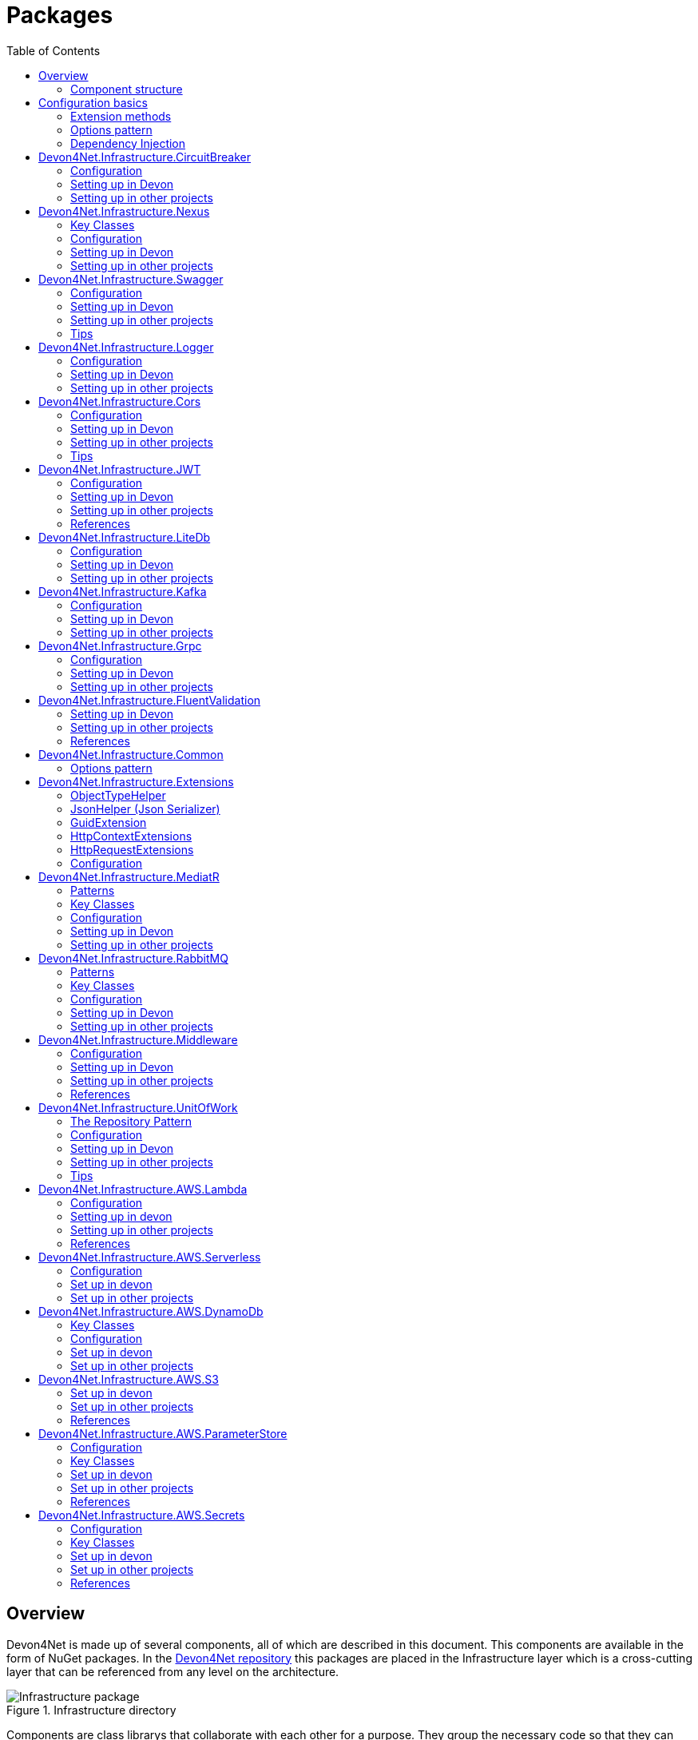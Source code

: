 
:toc: 

= Packages

toc::[]

== Overview

Devon4Net is made up of several components, all of which are described in this document. This components are available in the form of NuGet packages. In the https://github.com/devonfw/devon4net[Devon4Net repository] this packages are placed in the Infrastructure layer which is a cross-cutting layer that can be referenced from any level on the architecture.

.Infrastructure directory
image::images/Infrastructure_package.png[]

Components are class librarys that collaborate with each other for a purpose. They group the necessary code so that they can work according to the specified configuration. For example, the package `Devon4Net.Infrastructure.Swagger` has isolated the swagger essential pieces of code and has been developed in such a manner that you just need to write a few lines and specify a couple options to get it working the way you need.

=== Component structure

All of the components follow a similar structure which includes the next directories:

* *Configuration:* Static configuration class (or multiple classes) that contains extension methods used to configure the component.
* *Handlers:* Classes that are required to manage complex operations or communications.
* *Helpers:* Normally static classes that help in small conversions and operations.
* *Constants:* Classes that contain static constants to get rid of hard-coded values.

NOTE: Because each component is unique, you may find some more directories or less than those listed above.

== Configuration basics

Any configuration for .Net Core 6.0 projects needs to be done in the `Program.cs` files which is placed on the startup application, but we can extract any configuration needed to an extension method and call that method from the component. As a result, the component will group everything required and the configuration will be much easier.

=== Extension methods

https://docs.microsoft.com/en-us/dotnet/csharp/programming-guide/classes-and-structs/extension-methods[Extension methods] allow you to "add" methods to existing types without having to create a new derived type, or modify it in any way. Although they are static methods, they are referred to as instance methods on the extended type. For C# code, there is no difference in calling a extension method and a method defined in a type.

For example, the next extension method will extend the class `ExtendedClass` and it will need an `OptionalParameter` instance to do some configuration:

[source, c#]
----
public static class ExtensionMethods
{
    public static void DoConfiguration(this ExtendedClass class,  OptionalParameter extra) 
    {
        // Do your configuration here
        class.DoSomething();
        class.AddSomething(extra)
    }
}
----

Thanks to the `this` modifier preceeding the first parameter, we are able to call the method directly on a instance of `ExtendedClass` as follows:

[source, c#]
----
ExtendedClass class = new();
OptionalParameter extra = new();

class.DoConfiguration(extra);
----

As you can see, we don't need that a class derived from `ExtendedClass` to add some methods and we don't need those methods placed in the class itself either. This can be seen easily when extending a primitive type such as `string`:

[source, c#]
----
public static class ExtensionMethods
{
    public static int CountWords(this string word,  char[] separationChar = null) 
    {
        if(separationChar == null) separationChar = new char[]{' '};
        return word.Split(separationChar, StringSplitOptions.RemoveEmptyEntries).Length;
    }
}
----

In the previous example we created a method that can count words given a list of separation characters. And now we can use it over any string as follows:

[source, c#]
----
string s = "Hello World";
Console.WriteLine(s.CountWords());
----
[source, output]
----
2
----

NOTE: Remember to reference the class so you can use the extension methods (`using` directive).

=== Options pattern

The https://docs.microsoft.com/en-us/aspnet/core/fundamentals/configuration/options?view=aspnetcore-6.0[options design pattern] allows you to have strong typed options and provides you the ability to inject them into your services. To follow this pattern, the configuration present on the `appsettings.json` needs to be mapped into an object.

This means, the following configuration:
[source, json]
----
"essentialoptions" : {
  "value1": "Hello",
  "value2": "World"
}
----

Would need the following class:
[source, c#]
----
public class EssentialOptions 
{
    public string Value1 { get; set; }
    public string Value2 { get; set; }
}
----

In .Net we can easily map the configuration thanks to the `Configure<T>()` method from `IServiceCollection` and `GetSection()` method from `IConfiguration`. We could be loading the configuration as follows:

[source, c#]
----
services.Configure<EssentialOptions>(configuration.GetSection("essentialoptions"));
----

And then injecting it making use of `IOptions<T>` interface:
[source, c#]
----
public class MyService : IMyService
{
    private readonly EssentialOptions _options;

    public MyService(IOptions<EssentialOptions> options) 
    {
        _options = options.Value;
    }
}
----

In devon4net, there is an `IServiceCollection` extension available that uses the methods described above and also returns the options injected thanks to `IOptions<T>`.  So, to load the same options, we should use the following:

[source, c#]
----
EssentialOptions options = services.GetTypedOptions<EssentialOptions>(configuration, "essentialoptions");
----

=== Dependency Injection

https://docs.microsoft.com/en-us/dotnet/core/extensions/dependency-injection[Dependency Injection] is a technique for achieving Inversion of Control Principle. In .Net it is a built-in part that comes with the framework.

Using a service provider `IServiceProvider` available in .Net, we are able to add any service or option to a service stack that will be available for injection in constructors of the classes where it's used.

Services can be registered with one of the following lifetimes:
|=====
|*Lifetime* | *Description* |*Example*
|Transient |Transient lifetime services are created each time they're requested from the service container. Disposed at the end of the request. |services.AddTransient<IDependency, Dependency>();
|Scoped |A scoped lifetime indicates that services are created once per client request (connection).  Disposed at the end of the request. |services.AddScoped<IDependency, Dependency>();
|Singleton |Singleton lifetime services are created either the first time they're requested or by the developer. Every subsequent request of the service implementation from the dependency injection container uses the same instance. |services.AddSingleton<IDependency, Dependency>();
|=====

This injections would be done in the startup project in `Program.cs` file, and then injected in constructors where needed.

== Devon4Net.Infrastructure.CircuitBreaker

The Devon4Net.Infrastructure.CircuitBreaker component implements the retry pattern for HTTP/HTTPS calls. It may be used in both SOAP and REST services. 

=== Configuration

Component configuration is made on file `appsettings.{environment}.json` as follows:

[source, json]
----
"CircuitBreaker": {
    "CheckCertificate": false,
    "Endpoints": [
      {
        "Name": "SampleService",
        "BaseAddress": "http://localhost:5001",
        "Headers": {
        },
        "WaitAndRetrySeconds": [
          0.0001,
          0.0005,
          0.001
        ],
        "DurationOfBreak": 0.0005,
        "UseCertificate": false,
        "Certificate": "localhost.pfx",
        "CertificatePassword": "localhost",
        "SslProtocol": "Tls12", //Tls, Tls11,Tls12, Tls13, none
        "CompressionSupport": true,
        "AllowAutoRedirect": true
      }
    ]
  }
----
[options="header"]
|=======================
|*Property*|*Description*
|`CheckCertificate`| True if HTTPS is required. This is useful when developing an API Gateway needs a secured HTTP, disabling this on development we can use communications with a valid server certificate
|Endpoints| Array with predefined sites to connect with
|Name| The name key to identify the destination URL
|Headers| Not ready yet
|WaitAndRetrySeconds| Array which determines the number of retries and the lapse period between each retry. The value is in milliseconds.
|Certificate| Ceritificate client to use to perform the HTTP call
|CertificatePassword| The password that you assign when exporting the certificate
|`SslProtocol`| The secure protocol to use on the call

|=======================

==== Protocols
[options="header"]
|=======================
|*Protocol*|*Key*|*Description*
|SSl3|48| Specifies the Secure Socket Layer (SSL) 3.0 security protocol. SSL 3.0 has been superseded by the Transport Layer Security (TLS) protocol and is provided for backward compatibility only.
|TLS|192|Specifies the Transport Layer Security (TLS) 1.0 security protocol. The TLS 1.0 protocol is defined in IETF RFC 2246.
|TLS11|768| Specifies the Transport Layer Security (TLS) 1.1 security protocol. The TLS 1.1 protocol is defined in IETF RFC 4346. On Windows systems, this value is supported starting with Windows 7.
|TLS12|3072| Specifies the Transport Layer Security (TLS) 1.2 security protocol. The TLS 1.2 protocol is defined in IETF RFC 5246. On Windows systems, this value is supported starting with Windows 7.
|TLS13|12288| Specifies the TLS 1.3 security protocol. The TLS protocol is defined in IETF RFC 8446.

|=======================

=== Setting up in Devon

For setting it up using the Devon4NetApi template just configure it in the `appsettings.{environment}.json` file.

Add it using Dependency Injection on this case we instanciate Circuit Breaker in a Service Sample Class

[source, C#]
----
public class SampleService: Service<SampleContext>, ISampleService
    {
        private readonly ISampleRepository _sampleRepository;
        private IHttpClientHandler _httpClientHandler { get; }

        /// <summary>
        /// Constructor
        /// </summary>
        /// <param name="uoW"></param>
        public SampleService(IUnitOfWork<SampleContext> uoW, IHttpClientHandler httpClientHandler) : base(uoW)
        {
            _httpClientHandler = httpClientHandler;
            _sampleRepository = uoW.Repository<ISampleRepository>();
        }
    }    
----

Add the necessary references. 

[source, C#]
----
using Devon4Net.Infrastructure.CircuitBreaker.Common.Enums;
using Devon4Net.Infrastructure.CircuitBreaker.Handlers;
----

You must give the following arguments to make a POST call:

[source, C#]
----
await _httpClientHandler.Send<YourOutPutClass>(HttpMethod.POST, NameOfTheService, EndPoint, InputData, MediaType.ApplicationJson);    
----

Where:

[options="header"]
|=======================
|*Property*|*Description*
|YourOutputClass| The type of the class that you are expecting to retrieve from the call 
|NameOftheService| The key name of the endpoint provided in the appsettings.json file at Endpoints[] node
|`EndPoint`|Part of the url to use with the base address. E.g: _/validate_
|`InputData`| Your instance of the class with values that you want to use in the call
|`MediaType.ApplicationJson`| The media type flag for the call
|=======================


=== Setting up in other projects

Install the package on your solution using the Package Manager Console:

[source]
----
Install-Package Devon4Net.Infrastructure.CircuitBreaker
----

next add via Dependency Injection the circuit breaker instance.On this case we use a Service

[source, C#]
----
public class SampleService : ISampleService
 {
   private IHttpClientHandler _httpClientHandler { get; }

    public SampleService(IHttpClientHandler httpClientHandler)
      {
        _httpClientHandler = httpClientHandler;
      }
 }
----

Don't forget to provide the necessary references. 

[source, C#]
----
using Devon4Net.Infrastructure.CircuitBreaker.Common.Enums;
using Devon4Net.Infrastructure.CircuitBreaker.Handlers;
----

And configure CircuitBreaker in `Program.cs` adding the following lines:

[source, C#]
----
using Devon4Net.Infrastructure.CircuitBreaker;
.
.
.
builder.Services.SetupCircuitBreaker(builder.Configuration);
----

You must add the default configuration shown in the configuration section and at this point you can use the circuit breaker functionality in your code.

To perform a GET call you should use your circuit breaker instance as follows:

[source, C#]
----
await _httpClientHandler.Send<YourOutPutClass>(HttpMethod.Get, NameOfTheService, EndPoint, InputData, MediaType.ApplicationJson);    
----

Where:

[options="header"]
|=======================
|*Property*|*Description*
|YourOutputClass| The type of the class that you are expecting to retrieve from the call 
|NameOftheService| The key name of the endpoint provided in the appsettings.json file at Endpoints[] node
|`EndPoint`|Part of the url to use with the base address. E.g: _/validate_
|`InputData`| Your instance of the class with values that you want to use in the call
|`MediaType.ApplicationJson`| The media type flag for the call
|=======================

== Devon4Net.Infrastructure.Nexus

This section of the wiki explains how to use the Nexus module, which internally uses the CircuitBreaker module to make requests to Nexus.

=== Key Classes

The `INexusHandler` interface contains the methods needed to use the component, we can divide them into the following sections:

==== Component Management
|===
|*Method*|*Description*
| Task<IList<Component>> GetComponents(string repositoryName) | Returns the list of existing components based on the repository name.
| Task<IList<Component>> GetComponents(string repositoryName, string componentGroup) | Returns the list of existing components based on the repository name and component group name.
| Task<Component> GetComponent(string repositoryName, string componentName) | Returns a component based on the repository name and the component name.
| Task<Component> GetComponent(string componentId) | Returns a component based on the component's unique identifier. 
| Task UploadComponent<T>(T uploadComponent) a| Uploads a new component. The types of components supported to be uploaded are:

* Apt, Docker, Helm, Maven, Npm, Nuget, Pypi, Raw, R, Rubygems, Yum.

Thus, in order to upload a new component, a new class must first be created, whose name must follow the following structure

_{ComponentType}UploadComponent_

As an example the name of the class that will be needed to upload a new Nuget Component will be:

_NugetUploadComponent_

Remark: It is important that the type of repository to which you want to upload the component is of the same type and format.

| Task DeleteComponent(string componentId) | A component will be deleted based on its unique identifier.
|===


==== Asset Management
|===
|*Method*|*Description*
| Task<IList<Asset>> GetAssets(string repositoryName) | Returns the list of existing assets based on the repository name.
| Task<IList<Asset>> GetAssets(string repositoryName, string assetGroup) | Returns the list of existing assets based on the repository name and asset group name.
| Task<Asset> GetAsset(string repositoryName, string assetName) | Returns an asset based on the repository name and the asset name.
| Task<Asset> GetAsset(string assetId) | Returns an asset based on the asset's unique identifier. 
| Task<string> DownloadAsset(string repositoryName, string assetName) | The content of the asset will be obtained in string format. Content will be obtained based on the repository name and asset name provided.
| Task DeleteAsset(string assetId) | An asset will be deleted based on its unique identifier.
|===

==== Repository Management

|===
|*Method*|*Description*
| Task CreateRepository<T>(T repositoryDto) a| A repository of defined type will be created. In order to create a repository, it will first be necessary to create this repository format class. Nexus allows to work with three different types of repositories which are "Proxy", "Group" and "Hosted". For each of these types, the following repositories formats can be created:

* Proxy:
** Apt, Bower, Cocoapods, Conan, Conda, Docker, Go, Helm, Maven, Npm, Nuget, Pypi, Raw, R, Rubygems, Yum.
* Group:
** Bower, Docker, Go, Maven, Npm, Nuget, Pypi, Raw, R, Rubygems, Yum.
* Hosted:
** Apt, Bower, Docker, Gitlfs, Helm, Maven, Npm, Nuget, Pypi, Raw, R, Rubygems, Yum.

The name of the class to be created shall follow the following structure:

_{RepositoryFormat}{RepositoryType}Repository_

As an example the name of the class that will need to be created to create a Hosted repository for the Apt format will be: 

_AptHostedRepository_

| Task DeleteRepository(string repositoryName) | A repository will be deleted based on repository name provided.
|===

=== Configuration

In order to configure the Nexus module, the following steps are necessary:

1. Add to the application options (`appsettings.{environment}.json`) the object that will host the nexus access credentials. This object is:

+
[source,json]
----
"Nexus": 
 {
    "Username": "username",
    "Password": "password"
 }
----

+
[options="header"]
|=======================
|*Property*|*Description*
|Username| nexus user username
|Password| nexus user password
|=======================

2. Finally it will be necessary to configure the Circuitbreaker module options with the host where the Nexus service is hosted. The following example shows an example configuration:

+
[source,json]
----
"CircuitBreaker": {
    "CheckCertificate": false,
    "Endpoints": [
      {
        "Name": "Nexus",
        "BaseAddress": "{http_protocol}://{hostname}:{port}/",
        "WaitAndRetrySeconds": [
          0.0001,
          0.0005,
          0.001
        ],
        "DurationOfBreak": 0.0005
      }
    ]
}
----

NOTE: Extra information about CircuitBreaker component configuration can be found https://github.com/devonfw/devon4net/wiki/packages#devon4net-infrastructure-circuitbreaker[here].

=== Setting up in Devon

To set this component up in devon4net template will be necessary to call the `SetUpNexus` method from program class in region "devon services". An example of this step is shown below:

[source, C#]
----
#region devon services
builder.Services.SetupDevonfw(builder.Configuration);
builder.Services.SetupMiddleware(builder.Configuration);
builder.Services.SetupLog(builder.Configuration);
builder.Services.SetupSwagger(builder.Configuration);
builder.Services.SetupNexus(builder.Configuration);
#endregion
----

Add it using Dependency Injection on this case we instanciate Nexus Handler in a Service Sample Class

[source, C#]
----
public class SampleService: Service<SampleContext>, ISampleService
    {
        private readonly ISampleRepository _sampleRepository;
        private readonly INexusHandler _nexusHandler;

        /// <summary>
        /// Constructor
        /// </summary>
        /// <param name="uoW"></param>
        /// <param name="nexusHandler"></param>
        public SampleService(IUnitOfWork<SampleContext> uoW, INexusHandler nexusHandler) : base(uoW)
        {
            _nexusHandler = nexusHandler;
            _sampleRepository = uoW.Repository<ISampleRepository>();
        }
    }    
----

Add the necessary references. 

[source, C#]
----
using Devon4Net.Infrastructure.Nexus.Handler;
----

=== Setting up in other projects

Install the package on your solution using the Package Manager Console:

[source, console]
----
Install-Package Devon4Net.Infrastructure.Nexus
----

First it is needed to configure Nexus component in `Program.cs` adding the following lines:

[source, C#]
----
using Devon4Net.Infrastructure.Nexus;
.
.
.
builder.Services.SetupNexus(builder.Configuration);
----

In order to start using it in a service class, it will be needed to add via Dependency Injection the nexus instance.

[source, C#]
----
public class SampleService : ISampleService
 {
   private readonly INexusHandler _nexusHandler;

    public SampleService(INexusHandler nexusHandler)
      {
        _nexusHandler = nexusHandler;
      }
 }
----



== Devon4Net.Infrastructure.Swagger

Swagger is a set of open source software tools for designing, building, documenting, and using RESTful web services. This component provides a full externalized configuration for the Swagger tool. 

It primarily provides the swagger UI for visualizing and testing APIs, as well as automatic documentation generation via annotations in controllers.

=== Configuration

Component configuration is made on file `appsettings.{environment}.json` as follows:

[source, json]
----
"Swagger": {
    "Version": "v1",
    "Title": "My Swagger API",
    "Description": "Swagger API for devon4net documentation",
    "Terms": "https://www.devonfw.com/terms-of-use/",
    "Contact": {
      "Name": "devonfw",
      "Email": "sample@mail.com",
      "Url": "https://www.devonfw.com"
    },
    "License": {
      "Name": "devonfw - Terms of Use",
      "Url": "https://www.devonfw.com/terms-of-use/"
    },
    "Endpoint": {
      "Name": "V1 Docs",
      "Url": "/swagger/v1/swagger.json",
      "UrlUi": "swagger",
      "RouteTemplate": "swagger/v1/{documentName}/swagger.json"
    }
},
----

In the following list all the configuration fields are described:

* `Version`: Actual version of the API.
* `Title`: Title of the API.
* `Description`: Description of the API.
* `Terms`: Link to the terms and conditions agreement.
* `Contact`: Your contact information.
* `License`: Link to the License agreement.
* `Endpoint`: Swagger endpoints information.

=== Setting up in Devon
For setting it up using the Devon4NetApi template just configure it in the `appsettings.{environment}.json` file.


=== Setting up in other projects
Install the package on your solution using the Package Manager Console:

[source, console]
----
> install-package Devon4Net.Infrastructure.Swagger
----

Configure swagger in `Program.cs` adding the following lines:

[source, c#]
----
using Devon4Net.Infrastructure.Swagger;
.
.
.
builder.Services.SetupSwagger(builder.Configuration);
.
.
.
app.ConfigureSwaggerEndPoint();
----

Add the default configuration shown in the configuration section.

=== Tips

* In order to generate the documentation annotate your actions with summary, remarks and response tags:
[source, c#]
----
/// <summary>
/// Method to make a reservation with potential guests. The method returns the reservation token.
/// </summary>
/// <param name="bookingDto"></param>
/// <response code="201">Ok.</response>
/// <response code="400">Bad request. Parser data error.</response>
/// <response code="401">Unauthorized. Authentication fail.</response>
/// <response code="403">Forbidden. Authorization error.</response>
/// <response code="500">Internal Server Error. The search process ended with error.</response>
[HttpPost]
[HttpOptions]
[Route("/mythaistar/services/rest/bookingmanagement/v1/booking")]
[AllowAnonymous]
[EnableCors("CorsPolicy")]
public async Task<IActionResult> Booking([FromBody]BookingDto bookingDto)
{
    try
    {

    ...
----
* You can access the swagger UI on `http://localhost:yourport/swagger/index.html`

== Devon4Net.Infrastructure.Logger

Previously known as Devon4Net.Infrastructure.Log(v5.0 or lower)

Logging is an essential component of every application's life cycle.
A strong logging system becomes a critical component that assists developers to understand and resolve emerging problems. 

NOTE: Starting with .NET 6, logging services no longer register the ILogger type. When using a logger, specify the generic-type alternative ILogger<TCategoryName> or register the `ILogger` with dependency injection (DI).

Default .Net log levels system: 

|=======================
|*Type*|*Description*
|Critical| Used to notify failures that force the program to shut down  
|Error| Used to track major faults that occur during program execution 
|Warning| Used to report non-critical unexpected behavior
|Information| Informative messages
|Debug| Used for debugging messages containing additional information about application operations 
|Trace| For tracing the code
|None| If you choose this option the loggin category will not write any messages
|=======================

=== Configuration

Component setup is done in the `appsettings.{environment}.json` file using the following structure:

[source, json]
----
  "Logging": {
    "UseLogFile": true,
    "UseSQLiteDb": true,
    "UseGraylog": true,
    "UseAOPTrace": false,
    "LogLevel": {
      "Default": "Information",
      "Microsoft.AspNetCore": "Warning"
    },
    "SqliteDatabase": "logs/log.db",
    "LogFile": "logs/{0}_devonfw.log",
    "SeqLogServerHost": "http://127.0.0.1:5341",
    "GrayLog": {
      "GrayLogHost": "127.0.0.1",
      "GrayLogPort": "12201",
      "GrayLogProtocol": "UDP",
      "UseSecureConnection": true,
      "UseAsyncLogging": true,
      "RetryCount": 5,
      "RetryIntervalMs": 15,
      "MaxUdpMessageSize": 8192
    }
  }
----

Where:

* `UseLogFile`: When you set this option to true, you can store the log output to a file.  
* `UseSQLiteDb`: True when you wish to insert the log output into a SQLiteDb
* `UseGrayLog`: This option enables the use of GrayLog for loggin
* `UseAOPTrace`: True if you need to trace the attributes of the controllers

WARNING: Don't set to true on production environments, doing so may expose critical information. 

* `LogLevel`: Sets the minimum level of logs to be captured
* `SqliteDatabase`: path to SQlite database 
* `LogFile`: path to the log file
* `SeqLogServerHost`: url for Seq server, you need to install Seq  in order to use it, you can install it clicking https://datalust.co/download[here]
* `GrayLog`: Some configuration parameters for Graylog service you can install it using https://www.graylog.org/products/open-source#download-open[this link] 


=== Setting up in Devon

For setting it up using the Devon4NetApi template just configure it in the `appsettings.{environment}.json` file.

You can use the methods implemented in Devon4NetLogger class, each method corresponds with a log level in .Net log levels system, for example:

[source, c#]
----
Devon4NetLogger.Debug("Executing GetTodo from controller TodoController");
----


=== Setting up in other projects

Install the package on your solution using the Package Manager Console:

[source, console]
----
install-package Devon4Net.Infrastructure.Logger
----

Add the following line of code to Progam.cs: 

[source, c#]
----
builder.Services.SetupLog(builder.Configuration);
----

Add the default configuration shown in the configuration section.

use the Devon4NetLogger class methods as explanied above:

[source, c#]
----
Devon4NetLogger.Information("Executing GetSample from controller SampleController");
----


== Devon4Net.Infrastructure.Cors

Allows CORS settings for the devon4Net application.
Configuration may be used to configure several domains.
Web clients (for example, Angular) must follow this rule to avoid performing AJAX calls to another domain. 

Cross-Origin Resource Sharing (CORS) is an HTTP-header-based mechanism that allows a server to specify any origin (domain, scheme, or port) outside of its own from which a browser should allow resources to be loaded. CORS also makes use of a process in which browsers send a "preflight" request to the server hosting the cross-origin resource to ensure that the server will allow the actual request. During that preflight, the browser sends headers indicating the HTTP method as well as headers that will be used in the actual request.

You may find out more by going to https://docs.microsoft.com/es-es/aspnet/core/security/cors?view=aspnetcore-6.0[Microsoft CORS documentation]

=== Configuration

Component setup is done in the `appsettings.{environment}.json` file using the following structure:

[source, json]
----
 "Cors": //[], //Empty array allows all origins with the policy "CorsPolicy"
  [
    {
      "CorsPolicy": "CorsPolicy",
      "Origins": "http://localhost:4200,https://localhost:4200,http://localhost,https://localhost;http://localhost:8085,https://localhost:8085",
      "Headers": "accept,content-type,origin,x-custom-header,authorization",
      "Methods": "GET,POST,HEAD,PUT,DELETE",
      "AllowCredentials": true
    }
  ]
----

You may add as many policies as you like following the JSON format. for example:

[source, json]
----
 "Cors": //[], //Empty array allows all origins with the policy "CorsPolicy"
  [
    {
      "CorsPolicy": "FirstPolicy",
      "Origins": "http://localhost:4200",
      "Headers": "accept,content-type,origin,x-custom-header,authorization",
      "Methods": "GET,POST,DELETE",
      "AllowCredentials": true
    },
    {
      "CorsPolicy": "SecondPolicy",
      "Origins": "https://localhost:8085",
      "Headers": "accept,content-type,origin",
      "Methods": "GET,POST,HEAD,PUT,DELETE",
      "AllowCredentials": false
    }
  ]
----

In the following table all the configuration fields are described:

|=======================
|*Property*|*Description*
|CorsPolicy| Name of the policy
|Origins| The origin's url that you wish to accept.
|Headers| Permitted request headers
|Methods| Allowed Http methods
|AllowCredentials| Set true to allow the exchange of credentials across origins
|=======================

=== Setting up in Devon

For setting it up using the Devon4NetApi template just configure it in the `appsettings.{environment}.json` file.

You can enable CORS per action, per controller, or globally for all Web API controllers in your application:

* Add this annotation in the Controller Class you want to use CORS policy
+
[source, c#]
----
[EnableCors("CorsPolicy")]
----
+
As an example, consider this implementation on the EmployeeController class
+
[source, c#]
----
namespace Devon4Net.Application.WebAPI.Implementation.Business.EmployeeManagement.Controllers
{
    /// <summary>
    /// Employees controller
    /// </summary>
    [ApiController]
    [Route("[controller]")]
    [EnableCors("CorsPolicy")]
    public class EmployeeController: ControllerBase
    {
      .
      .
      .
    }
}
----
+
The example above enables CORS for all the controller methods.

* In the same way, you may enable CORS on any controller method:
+
[source, c#]
----
[EnableCors("FirstPolicy")]
public async Task<ActionResult> GetEmployee()
{

}
        
public async Task<ActionResult> ModifyEmployee(EmployeeDto employeeDto) 
{

}

[EnableCors("SecondPolicy")]        
public async Task<ActionResult> Delete([Required]long employeeId)
{

}
----
+
The example above enables CORS for the GetEmployee and Delete method. 

=== Setting up in other projects

Using the Package Manager Console, install the the next package on your solution: 

[source, console]
----
install-package Devon4Net.Infrastructure.Cors
----

Add the following lines of code to Progam.cs: 

[source, c#]
----
builder.Services.SetupCors(builder.Configuration);
.
.
.
app.SetupCors();
----

Add the default configuration shown in the configuration section.

You can enable CORS per action, per controller, or globally for all Web API controllers in your application:

* Add this annotation to the controller class that will be using the CORS policy. 
+
[source, c#]
----
[EnableCors("SamplePolicy")]
    public class SampleController: ControllerBase
    {
      .
      .
      .
    }
----
+
Where "SamplePolicy" is the name you give the Policy in the `appsettings.{environment}.json`.
+
The example above enables CORS for all the controller methods.

* In the same way, you may enable any CORS-policy on any controller method:
+
[source, c#]
----
[EnableCors("FirstPolicy")]
public async Task<ActionResult> GetSample()
{

}
        
public async Task<ActionResult> Modify(SampleDto sampleDto)
{

} 

[EnableCors("SecondPolicy")]        
public async Task<ActionResult> Delete([Required]long sampleId)
{

}
----
+
The example above enables CORS for the GetSample and Delete method. 

=== Tips

* If you specify the CORS in the `appsettings.{environment}.json` configuration file as empty array, a default CORS-policy will be used with all origins enabled:

[source, json]
----
 "Cors": [], //Empty array allows all origins with the policy "CorsPolicy" 
----

WARNING: Only use this policy in development environments

This default CORS-policy is defined as "CorsPolicy," and it should be enabled on the Controller Class as a standard Policy:

[source, c#]
----
[EnableCors("CorsPolicy")] 
public IActionResult Index() {  
    return View();  
}  
----

* if you want to disable the CORS check use the following annotation on any controller method:

[source, c#]
----
[DisableCors]
public IActionResult Index() {
    return View();
}
----

* If you set the EnableCors attribute at more than one scope, the order of precedence is:

1. Action
2. Controller
3. Global

== Devon4Net.Infrastructure.JWT
"JSON Web Token (JWT) is an open standard (https://datatracker.ietf.org/doc/html/rfc7519[RFC 7519]) that defines a compact and self-contained way for securely transmitting information between parties as a JSON object. This information can be verified and trusted because it is digitally signed. JWTs can be signed using a secret (with the `HMAC` algorithm) or a public/private key pair using `RSA` or `ECDSA` ."
-- https://jwt.io/introduction/[What is JSON Web Token?]

In other words, a JSON Web Token is a JSON object encoded into an encrypted `string` that can be decoded and verified making use of cryptographic methods and algorithms. This tokens are mostly used to authenticate users in the context of websites, web applications and web services, but they can also be used to securely exchange information between parties.

=== Configuration
Component configuration is made on file `appsettings.{environment}.json` as follows:

[source, json]
----
 "JWT": {
    "Audience": "devon4Net",
    "Issuer": "devon4Net",
    "ValidateIssuer": true,
    "ValidateIssuerSigningKey": true,
    "ValidateLifetime": true,
    "RequireSignedTokens": true,
    "RequireExpirationTime": true,
    "RequireAudience": true,
    "ClockSkew": 5,
    "Security": {
      "SecretKeyEncryptionAlgorithm": "",
      "SecretKey": "",
      "Certificate": "",
      "CertificatePassword": "",
      "CertificateEncryptionAlgorithm": "",
      "RefreshTokenEncryptionAlgorithm": ""
    }
  },
----

In the following list all the configuration fields are described:

* `Audience`: Represents a valid audience that will be used to check against the token's audience.
* `Issuer`: Represents a valid issuer that will be used to check against the token's issuer.
//* `TokenExpirationTime`: -------
* `ValidateIssuer`: Boolean that controls if validation of the Issuer is done.
* `ValidateIssuerSigningKey`: Boolean that controls if validation of the SecurityKey that signed the securityToken is called.
* `ValidateLifetime`: Boolean to control if the lifetime will be validated during token validation.
* `RequireSignedTokens`: Boolean that indicates wether a security token has to be signed oe not.
* `RequireExpirationTime`: Boolean that tells the handler if tokens need an expiration time specified or not.
* `RequireAudience`: Boolean that indicates tokens need to have an audience specified to be valid or not.
* `ClockSkew`: Expiration time in minutes.
* `Security`: Certificate properties will be found in this part.
** `SecretKeyEncryptionAlgorithm`: Algorithm used to encrypt the secret key. If no argument is specified, `HmacSha512` is used.
** `SecretKey`: Private key used to sign with the certificates. This key will be encrypted and hashed using the specified algorithm.
** `Certificate`: Name of certificate file or its path (if it is not in the same directory). If it doesn't exist an exception will be raised.
** `CertificatePassword`: Password for the certificate selected.
** `CertificateEncryptionAlgorithm`: Algorithm used to encrypt the certificate. If no argument is specified, `HmacSha512` is used.
** `RefreshTokenEncryptionAlgorithm`: Algorithm used to encrypt the refresh token. If no argument is specified, `HmacSha512` is used.

There are two ways of using and creating tokens:

* Secret key: A key to encrypt and decrypt the tokens is specified. This key will be encrypted using the specified algorithm.
* Certificates: A certificate is used to manage token encryption and decryption.

NOTE: Because the secret key takes precedence over the other option, JWT with the secret key will be used if both configurations are supplied.

==== Encryption algorithms

The supported and tested algorithms are the following:

|=======================
|*Algorithm* |*Value*
|`HmacSha256` | HS256
|`HmacSha384` | HS384
|`HmacSha512` | HS512
|`HmacSha256Signature` | http://www.w3.org/2001/04/xmldsig-more#hmac-sha256
|`HmacSha384Signature` | http://www.w3.org/2001/04/xmldsig-more#hmac-sha384
|`HmacSha512Signature` | http://www.w3.org/2001/04/xmldsig-more#hmac-sha512
|=======================

For the refresh token encryption algorithm you will be able to use any algoritm from the previous table and the following table:

|=======================
|*Algorithm* |*Value*
|`MD5` | MD5
|`Sha` | SHA
|=======================

NOTE: You will need to specify the name of the algorithm (shown in 'algorithm' column) when configuring the component.

////
*RSA*
|=======================
|*Algorithm*|*Value*
|`RsaSha256` | RS256
|`RsaSha384` | RS384
|`RsaSha512` | RS512
|`RsaSha256Signature` | http://www.w3.org/2001/04/xmldsig-more#rsa-sha256
|`RsaSha384Signature` | http://www.w3.org/2001/04/xmldsig-more#rsa-sha384
|`RsaSha512Signature` | http://www.w3.org/2001/04/xmldsig-more#rsa-sha512
|`RsaOAEP` | RS-OAEP
|`RsaPKCS1` | RSA1_5
|`RsaOaepKeyWrap` | http://www.w3.org/2001/04/xmlenc#rsa-oaep
|=======================

*ECDsa*
|=======================
|*Algorithm*|*Value*
|`EcdsaSha256` | ES256
|`EcdsaSha384` | ES384
|`EcdsaSha512` | ES512
|`EcdsaSha256Signature` | http://www.w3.org/2001/04/xmldsig-more#ecdsa-sha256
|`EcdsaSha384Signature` | http://www.w3.org/2001/04/xmldsig-more#ecdsa-sha384
|`EcdsaSha512Signature` | http://www.w3.org/2001/04/xmldsig-more#ecdsa-sha512
|=======================

*Hash*
|=======================
|*Algorithm*|*Value*
|`Sha256` | SHA256
|`Sha384` | SHA384
|`Sha512` | SHA512
|`Sha256Digest` | http://www.w3.org/2001/04/xmlenc#sha256
|`Sha384Digest` | http://www.w3.org/2001/04/xmldsig-more#sha384
|`Sha512Digest` | http://www.w3.org/2001/04/xmlenc#sha512
|=======================

*Symmetric*
|=======================
|*Algorithm*|*Value*
|`Aes128CbcHmacSha256` | A128CBC-HS256
|`Aes192CbcHmacSha384` | A192CBC-HS384
|`Aes256CbcHmacSha512` | A256CBC-HS512
|`Aes128KW` | A128KW
|`Aes256KW` | A256KW
|`HmacSha256` | HS256
|`HmacSha384` | HS384
|`HmacSha512` | HS512
|`HmacSha256Signature` | http://www.w3.org/2001/04/xmldsig-more#hmac-sha256
|`HmacSha384Signature` | http://www.w3.org/2001/04/xmldsig-more#hmac-sha384
|`HmacSha512Signature` | http://www.w3.org/2001/04/xmldsig-more#hmac-sha512
|=======================
////

NOTE: Please check https://github.com/AzureAD/azure-activedirectory-identitymodel-extensions-for-dotnet/wiki/Supported-Algorithms[Windows Documentation] to get the latest updates on supported encryption algorithms.

=== Setting up in Devon
For setting it up using the Devon4NetApi template configure it in the `appsettings.{environment}.json` file. 

You will need to add a certificate that will be used for signing the token, please check the documentation about how to create a new certificate and add it to a project if you are not aware of how it's done.

Remember to configure your certificates in the JWT configuration.

Navigate to `Devon4Net.Application.WebAPI.Implementation.Business.AuthManagement.Controllers`. There you will find `AuthController` sample class which is responsible of generating the token thanks to login method.

[source, c#]
----
public AuthController(IJwtHandler jwtHandler)
{
    JwtHandler = jwtHandler;
}
----

You can see how the `IJwtHandler` is injected in the constructor via its interface, which allows you to use its methods.

In the following piece of code, you will find how the client token is created using a variety of claims. In this case this end-point will be available to not identified clients thanks to the `AllowAnonymous` attribute. The client will also have a sample role asigned, depending on which it will be able to access some end-points and not others. 
[source, c#]
----
[AllowAnonymous]
.
.
.
var token = JwtHandler.CreateJwtToken(new List<Claim>
{
    new Claim(ClaimTypes.Role, AuthConst.DevonSampleUserRole),
    new Claim(ClaimTypes.Name,user),
    new Claim(ClaimTypes.NameIdentifier,Guid.NewGuid().ToString()),
});

return Ok(new LoginResponse { Token = token });
----

The following example will require clients to have the sample role to be able to use the end-point, thanks to the attribute `Authorize` with the `Roles` value specified. 

It also shows how you can obtain information directly from the token using the `JwtHandler` injection.
[source, c#]
----
[Authorize(AuthenticationSchemes = AuthConst.AuthenticationScheme, Roles = AuthConst.DevonSampleUserRole)]
.
.
.
//Get claims
var token = Request.Headers["Authorization"].ToString().Replace($"{AuthConst.AuthenticationScheme} ", string.Empty);
.
.
.
// Return result with claims values
var result = new CurrentUserResponse
{
    Id = JwtHandler.GetClaimValue(userClaims, ClaimTypes.NameIdentifier),
    UserName = JwtHandler.GetClaimValue(userClaims, ClaimTypes.Name),
    CorporateInfo = new List<CorporateBasicInfo> 
    { 
        new CorporateBasicInfo 
        { 
            Id = ClaimTypes.Role, 
            Value = JwtHandler.GetClaimValue(userClaims, ClaimTypes.Role) 
        } 
    }
};

return Ok(result);
----

NOTE: Please check devon documentation of Security and Roles to learn more about method attributtes.

=== Setting up in other projects
Install the package on your solution using the Package Manager Console:

[source, console]
----
> install-package Devon4Net.Infrastructure.JWT
----

Configure swagger in `Program.cs` adding the following lines:

[source, c#]
----
using Devon4Net.Application.WebAPI.Configuration;
.
.
.
builder.Services.SetupJwt(builder.Configuration);
----

At this moment you'll need to have at least one certificate added to your project.


NOTE: Please read the documentation of how to create and add certificates to a project.

Now we will configure the JWT component in `appsettings.{environment}.json` as shown in the next piece of code:

[source, json]
----
"JWT": {
    "Audience": "devon4Net",
    "Issuer": "devon4Net",
    "ValidateIssuer": true,
    "ValidateIssuerSigningKey": true,
    "ValidateLifetime": true,
    "RequireSignedTokens": true,
    "RequireExpirationTime": true,
    "RequireAudience": true,
    "ClockSkew": 5,
    "Security": {
      "SecretKeyLengthAlgorithm": "",
      "SecretKeyEncryptionAlgorithm": "",
      "SecretKey": "",
      "Certificate": "localhost.pfx",
      "CertificatePassword": "12345",
      "CertificateEncryptionAlgorithm": "HmacSha512",
      "RefreshTokenEncryptionAlgorithm": "Sha"
    }
  },
----

For using it, you will need a method that provides you a token. So lets create an `AuthController` controller and add those methods:
[source, c#]
----
[Route("api/[controller]")]
[ApiController]
public class AuthController : ControllerBase
{
    private readonly IJwtHandler _jwtHandler;

    public AuthController(IJwtHandler jwtHandler)
    {
        _jwtHandler = jwtHandler;
    }

    [HttpGet]
    [Route("/Auth")]
    [AllowAnonymous]
    public IActionResult GetToken()
    {
        var token = _jwtHandler.CreateJwtToken(new List<Claim>
        {
            new Claim(ClaimTypes.Role, "MyRole"),
            new Claim(ClaimTypes.Name, "MyName"),
            new Claim(ClaimTypes.NameIdentifier, Guid.NewGuid().ToString()),
        });
        return Ok(token);
    }

    [HttpGet]
    [Route("/Auth/CheckToken")]
    [Authorize(AuthenticationSchemes = "Bearer", Roles = "MyRole")]
    public IActionResult CheckToken()
    {
        var token = Request.Headers["Authorization"].ToString().Replace($"Bearer ", string.Empty);
        var userClaims = _jwtHandler.GetUserClaims(token).ToList();
        var result = new 
        {
            Id = _jwtHandler.GetClaimValue(userClaims, ClaimTypes.NameIdentifier),
            UserName = _jwtHandler.GetClaimValue(token, ClaimTypes.Name),
            Role = _jwtHandler.GetClaimValue(userClaims, ClaimTypes.Role)
        };
        return Ok(result);
    }
}
----
Reading the code of this controller you have to take in mind a few things:

* `IJwtHandler` class is injected via dependency injection.

** `string CreateClientToken(List<Claim> list)` will allow you to create the token through a list of claims. The claims shown are hard-coded examples.

** `List<Claim> GetUserClaims(string token)` will allow you to get a list of claims given a token.

** `string GetClaimValue(List<Claim> list, string claim)` will allow you to get the value given the ClaimType and either a list of claims or a token thanks to the `string GetClaimValue(string token, string claim)` overload.

* `[AllowAnonymous]` attribute will allow access any client without authentication.

* `[Authorize(AuthenticationSchemes = "Bearer", Roles = "MyRole")]` attribute will allow any client authenticated with a bearer token and the role `"MyRole"`.


=== References

* https://docs.microsoft.com/en-us/dotnet/api/microsoft.identitymodel.tokens.tokenvalidationparameters?view=azure-dotnet[TokenValidationParameterClass - Microsoft Docs]

* https://docs.microsoft.com/en-us/dotnet/csharp/programming-guide/concepts/attributes/[Attributtes in C# - Microsoft Docs]

* https://github.com/AzureAD/azure-activedirectory-identitymodel-extensions-for-dotnet/wiki/Supported-Algorithms[Algorithms supported]

== Devon4Net.Infrastructure.LiteDb
https://www.litedb.org/[LiteDb] is an open-source NoSQL embedded database for .NET. Is a document store inspired by MongoDB database. It stores data in documents, which are JSON objects containing key-value pairs. It uses BSON which is a Binary representation of JSON with additional type information.

One of the advantages of using this type of NoSQL database is that it allows the use of asynchronous programming techniques following ACID properties on its transactions. This properties are: Atomicity, Consistency, Isolation and Durability, and they ensure the highest possible data reliability and integrity. This means that you will be able to use `async/await` on your operations.

=== Configuration
The component configuration can be done in `appsettings.{environment}.json` with the following section:

[source, json]
----
"LiteDb": {
  "EnableLiteDb": true,
  "DatabaseLocation": "devon4net.db"
}
----

* `EnableLiteDb`: Boolean to activate the use of LiteDb.
* `DatabaseLocation`: Relative path of the file containing all the documents.

=== Setting up in Devon
For setting it up using the Devon4Net WebApi template just configure it in the `appsettings.{environment}.json`.

Then you will need to inject the repositories. For that go to `Devon4Net.Application.WebAPI.Implementation.Configuration.DevonConfiguration` and add the folowing lines in `SetupDependencyInjection` method:

[source, c#]
----
using Devon4Net.Infrastructure.LiteDb.Repository;
.
.
.
services.AddTransient(typeof(IRepository<>), typeof(Repository<>));
----

Now you can use the `IRepository<T>` by injecting it wherever you want to use it. `T` will be the entity you will be working with in the repository.

[source, c#]
----
private readonly IRepository<Todo> _todoRepository;

public TodoController(IRepository<Todo> todoRepository)
{
    _todoRepository = todoRepository;
}
----


=== Setting up in other projects
For setting it up in other projects install it running the following command in the Package Manager Console, or using the Package Manager in Visual Studio:

[source, console]
----
install-package Devon4Net.Infrastructure.LiteDb
----

Now set the configuration in the `appsettings.{enviroment}.json`:
[source, json]
----
"LiteDb": {
  "EnableLiteDb": true,
  "DatabaseLocation": "devon_database.db"
}
----

NOTE: Remember to set `EnableLiteDb` to `true`.

Navigate to your `Program.cs` file and add the following line to configure the component:

[source, c#]
----
using Devon4Net.Application.WebAPI.Configuration;
.
.
.
builder.Services.SetupLiteDb(builder.Configuration);
----

You will need also to add the repositories you will be using to your services, either by injecting the generic:

[source, c#]
----
builder.Services.AddTransient(typeof(IRepository<>), typeof(Repository<>));
----

Or by choosing to inject them one by one:

[source, c#]
----
builder.Services.AddTransient<IRepository<WeatherForecast>, Repository<WeatherForecast>>();
----

Now you will be able to use the repositories in your class using dependency injection, for example:

[source, c#]
----
[ApiController]
[Route("[controller]")]
public class WeatherForecastController : ControllerBase
{
    private readonly IRepository<WeatherForecast> _weatherForecastRepository;

    public WeatherForecastController(IRepository<WeatherForecast> weatherForecastRepository)
    {
        _weatherForecastRepository = weatherForecastRepository;
    }

    [HttpGet]
    public IEnumerable<WeatherForecast> Get()
    {
        return _weatherForecastRepository.Get();
    }

    [HttpPost]
    public IEnumerable<WeatherForecast> PostAndGetAll(WeatherForecast weatherForecast)
    {
        _weatherForecastRepository.Create(weatherForecast);
        return _weatherForecastRepository.Get();
    }
}
----

== Devon4Net.Infrastructure.Kafka
https://kafka.apache.org/[Apache Kafka] is an open-source distributed event streaming platform. Event streaming is the practice of capturing a stream of events and store it for later being able to retrieve it for processing it in the desired form. It guarantees a continuous flow of data between components in a distributed system. You can think of it as a data bus where components of a system can publish some events and can subscribe to others, the following diagram shows perfectly how the system works: 

.Kafka diagram
image::images/kafka.png[]

In the image you can see how an event is sent to the Kafka server. This *Event* is a record of an action that happened and typically contains a key, value, timestamp and some metadata.

This events are published by *Producers*, who are those client applications that write to Kafka; and readed and processed by *Consumers*, who are the clients subscribed to the different topics.

*Topics* are the organization type of Kafka events, similar to a folder on a filesystem, being events the files in that folder. Unlike message queues, Kafka events are not deleted after being read. Instead you can choose how much time should Kafka keep track of the events.

Other interesting concepts about Kafka are:

* *Partitions*: Topics are divided into partitions. When a new event is published to a topic, it is actually appended to one of the topic's partitions. Events with the same event key are written to the same partition.

* *Replication*: To make your data fault-tolerant and highly-available, every topic can be replicated so that there are always multiple brokers that have a copy of the data just in case things go wrong.

=== Configuration
The component configuration can be done in `appsettings.{environment}.json` with the following section:

[source, json]
----
"Kafka": {
    "EnableKafka": true,
    "Administration": [
      {
        "AdminId": "Admin1",
        "Servers": "127.0.0.1:9092"
      }
    ],
    "Producers": [
      {
        "ProducerId": "Producer1", 
        "Servers": "127.0.0.1:9092", 
        "ClientId": "client1", 
        "Topic": "devonfw", 
        "MessageMaxBytes": 1000000, 
        "CompressionLevel": -1, 
        "CompressionType": "None", 
        "ReceiveMessageMaxBytes": 100000000,
        "EnableSslCertificateVerification": false,
        "CancellationDelayMaxMs": 100, 
        "Ack": "None", 
        "Debug": "", 
        "BrokerAddressTtl": 1000, 
        "BatchNumMessages": 1000000, 
        "EnableIdempotence": false, 
        "MaxInFlight": 5,
        "MessageSendMaxRetries": 5,
        "BatchSize": 100000000 
      }
    ],
    "Consumers": [
      {
        "ConsumerId": "Consumer1", 
        "Servers": "127.0.0.1:9092",
        "GroupId": "group1",
        "Topics": "devonfw", 
        "AutoCommit": true,
        "StatisticsIntervalMs": 0, 
        "SessionTimeoutMs": 10000, 
        "AutoOffsetReset": "Largest", 
        "EnablePartitionEof": true,
        "IsolationLevel": "ReadCommitted", 
        "EnableSslCertificateVerification": false,
        "Debug": "" 
      }
    ]
  }
----

* `EnableKafka`: Boolean to activate the use of Apache Kafka.
* `Administration`: 
** `AdminId`: Admin Identifier
** `Servers`: Host address and port number in the form of `host:port`.
* `Producers`: List of all kafka producers configuration.
** `ProducerId`: Identifier of the producer in devon.
** `Servers`: Host address and port number in the form of `host:port`.
** `ClientId`: Identifier of the client in Kafka.
** `Topic`: Topics where the event will be delivered.
** `MessageMaxBytes`: Maximum Kafka protocol request message size. Due to differing framing overhead between protocol versions the producer is unable to reliably enforce a strict max message limit at produce time and may exceed the maximum size by one message in protocol ProduceRequests, the broker will enforce the the topic's `max.message.bytes` limit (see Apache Kafka documentation).
** `CompressionLevel`: Compression level parameter for algorithm selected by configuration property compression.codec. Higher values will result in better compression at the cost of more CPU usage. Usable range is algorithm-dependent:
+
[0-9] for gzip; [0-12] for lz4; only 0 for snappy; -1 = codec-dependent 
+
Default is `-1`.

** `CompressionType`: compression codec to use for compressing message sets. This is the default value for all topics, may be overridden by the topic configuration property compression.codec. Types are: `None`, `Gzip`, `Snappy`, `Lz4`, `Zstd`. Default is `None`.
** `ReceiveMessageMaxBytes`: Maximum Kafka protocol response message size. Default is `100000000`.
** `EnableSslCertificateVerification`: Enable OpenSSL's builtin broker (server) certificate verification. Default is `true`.
** `CancellationDelayMaxMs`: The maximum time in milliseconds before a cancellation request is acted on. Low values may result in measurably higher CPU usage. Default is `100`.
** `Ack`:
+
|====
|*Value* | *Description* 
|`None` - default | Broker does not send any response/ack to client
|`Leader` | The leader will write the record to its local log but will respond without awaiting full acknowledgement from all followers
|`All` | Broker will block until message is committed by all in sync replicas (ISRs). If there are less than min.insync.replicas (broker configuration) in the ISR set the produce request will fail
|====
+
Default is `None`.

** `Debug`:
A comma-separated list of debug contexts to enable. Detailed Producer debugging: broker,topic,msg. Consumer: consumer,cgrp,topic,fetch
** `BrokerAddressTtl`: How long to cache the broker address resolving results in milliseconds.
** `BatchNumMessages`: Maximum size (in bytes) of all messages batched in one MessageSet, including protocol framing overhead. This limit is applied after the first message has been added to the batch, regardless of the first message's size, this is to ensure that messages that exceed `batch.size` are produced. The total MessageSet size is also limited by `batch.num.messages` and `message.max.bytes`
** `EnableIdempotence`: When set to `true`, the producer will ensure that messages are successfully produced exactly once and in the original produce order. The following configuration properties are adjusted automatically (if not modified by the user) when idempotence is enabled: `max.in.flight.requests.per.connection=5` (must be less than or equal to 5), `retries=INT32_MAX` (must be greater than 0), `acks=all`, `queuing.strategy=fifo`. Producer instantation will fail if user-supplied configuration is incompatible
** `MaxInFlight`: Maximum number of in-flight requests per broker connection. This is a generic property applied to all broker communication, however it is primarily relevant to produce requests. In particular, note that other mechanisms limit the number of outstanding consumer fetch request per broker to one. Default is `5`.
** `MessageSendMaxRetries`: How many times to retry sending a failing Message. Default is `5`.
** `BatchSize`: Maximum size (in bytes) of all messages batched in one MessageSet, including protocol framing overhead. This limit is applied after the first message has been added to the batch, regardless of the first message's size, this is to ensure that messages that exceed batch.size are produced. The total MessageSet size is also limited by batch.num.messages and `message.max.bytes`. Default is `1000000`.
* `Consumers`: List of consumers configurations.
** `ConsumerId`: Identifier of the consumer for devon.
** `Servers`: Host address and port number in the form of `host:port`.
** `GroupId`: Client group id string. All clients sharing the same group.id belong to the same group.
** `Topics`: Topics where the event will be read from.
** `AutoCommit`: Automatically and periodically commit offsets in the background. Note: setting this to false does not prevent the consumer from fetching previously committed start offsets. To circumvent this behaviour set specific start offsets per partition in the call to assign()
** `StatisticsIntervalMs`: librdkafka statistics emit interval. The application also needs to register a stats callback using `rd_kafka_conf_set_stats_cb()`. The granularity is 1000ms. A value of 0 disables statistics
** `SessionTimeoutMs`: Client group session and failure detection timeout. The consumer sends periodic heartbeats (heartbeat.interval.ms) to indicate its liveness to the broker. If no hearts are received by the broker for a group member within the session timeout, the broker will remove the consumer from the group and trigger a rebalance. Default is `0`.
** `AutoOffsetReset`: Action to take when there is no initial offset in offset store or the desired offset is out of range: 'smallest','earliest' - automatically reset the offset to the smallest offset, 'largest','latest' - automatically reset the offset to the largest offset, 'error' - trigger an error which is retrieved by consuming messages and checking 'message-&gt;err'
** `EnablePartitionEof`: Verify CRC32 of consumed messages, ensuring no on-the-wire or on-disk corruption to the messages occurred. This check comes at slightly increased CPU usage
** `IsolationLevel`: Controls how to read messages written transactionally: `ReadCommitted` - only return transactional messages which have been committed. `ReadUncommitted` - return all messages, even transactional messages which have been aborted.
** `EnableSslCertificateVerification`: Enable OpenSSL's builtin broker (server) certificate verification. Default is `true`.
** `Debug`: A comma-separated list of debug contexts to enable. Detailed Producer debugging: broker,topic,msg. Consumer: consumer,cgrp,topic,fetch

=== Setting up in Devon

For setting it up using the Devon4Net WebApi template just configure it in the `appsettings.Development.json`. You can do this by copying the previously showed configuration with your desired values.

NOTE: Please refer to the "How to use Kafka" and "Kafka template" documentation to learn more about Kafka.

=== Setting up in other projects

For setting it up in other projects install it running the following command in the Package Manager Console, or using the Package Manager in Visual Studio:

[source, console]
----
install-package Devon4Net.Infrastructure.Kafka
----

This will install all the packages the component needs to work properly. Now set the configuration in the `appsettings.{enviroment}.json`:
[source, json]
----
"Kafka": {
    "EnableKafka": true,
    "Administration": [
      {
        "AdminId": "Admin1",
        "Servers": "127.0.0.1:9092"
      }
    ],
    "Producers": [
      {
        "ProducerId": "Producer1", 
        "Servers": "127.0.0.1:9092", 
        "ClientId": "client1", 
        "Topic": "devonfw", 
        "MessageMaxBytes": 1000000, 
        "CompressionLevel": -1, 
        "CompressionType": "None", 
        "ReceiveMessageMaxBytes": 100000000,
        "EnableSslCertificateVerification": false,
        "CancellationDelayMaxMs": 100, 
        "Ack": "None", 
        "Debug": "", 
        "BrokerAddressTtl": 1000, 
        "BatchNumMessages": 1000000, 
        "EnableIdempotence": false, 
        "MaxInFlight": 5,
        "MessageSendMaxRetries": 5,
        "BatchSize": 100000000 
      }
    ],
    "Consumers": [
      {
        "ConsumerId": "Consumer1", 
        "Servers": "127.0.0.1:9092",
        "GroupId": "group1",
        "Topics": "devonfw", 
        "AutoCommit": true,
        "StatisticsIntervalMs": 0, 
        "SessionTimeoutMs": 10000, 
        "AutoOffsetReset": "Largest", 
        "EnablePartitionEof": true,
        "IsolationLevel": "ReadCommitted", 
        "EnableSslCertificateVerification": false,
        "Debug": "" 
      }
    ]
  }
----

Navigate to your `Program.cs` file and add the following lines to configure the component:

[source, c#]
----
using Devon4Net.Application.WebAPI.Configuration;
.
.
.
builder.Services.SetupKafka(builder.Configuration);
----

As you will be able to tell, the process is very similar to installing other components. Doing the previous actions will allow you to use the different handlers available with kafka. You can learn more 

NOTE: Please refer to the "How to use Kafka" and "Kafka template" documentation to learn more about Kafka.

== Devon4Net.Infrastructure.Grpc

As you may know at this point in Grpc communication two parties are involved: the client and the server. The server provides an implementation of a service that the client can access. Both have access to a file that acts as a contract between them, this way each of them can be written in a different language. This file is the protocol buffer. 

To learn more you can read "Grpc Template" and "How to use Grpc" in devon documentation or forward to https://grpc.io/[gRPC official site].

=== Configuration

==== Grpc server

The server does not need any type of specific configuration options other than the certificates, headers or other components that need to be used in the same project.

==== Grpc Client
On the other hand, the client needs the following configuration on the `appsettings.{environment}.json` file:

[source, json]
----
"Grpc" : {
    "EnableGrpc": true,
    "UseDevCertificate": true,
    "GrpcServer": "https://localhost:5002",
    "MaxReceiveMessageSize": 16,
    "RetryPatternOptions": {
      "MaxAttempts": 5,
      "InitialBackoffSeconds": 1,
      "MaxBackoffSeconds": 5,
      "BackoffMultiplier": 1.5,
      "RetryableStatus": "Unavailable"
    }
}
----

* `EnableGrpc`: Boolean to enable the use of Grpc component.
* `UseDevCertificate`: Boolean to bypass validation of client certificate. Only for development purposes.
* `GrpcServer`: Grpc server host and port number in the form of `Host:Port`
* `MaxReceiveMessageSize`: Maximum size of message that can be received by the server in MB.
* `RetryPatternOptions`: Options for the retry pattern applied when communicating with the server.
** `MaxAttempts`: Maximum number of communication attempts.
** `InitialBackoffSeconds`: Initial delay time for next try in seconds. A randomized delay between 0 and the current backoff value will determine when the next retry attempt is made.
** `MaxBackoffSeconds`: Maximum time in seconds that work as an upper limit on exponential backoff growth.
** `BackoffMultiplier`: The backoff time will be multiplied by this number in its growth.
** `RetryableStatus`: Status of the requests that may be retried.
+
|===
|*Status* |*Code*
|OK |0
|Cancelled |1
|Unknown |2
|InvalidArgument |3
|DeadlineExceeded |4
|NotFound |5
|AlreadyExists |6
|PermissionDenied |7
|Unauthenticated |0x10
|ResourceExhausted |8
|FailedPrecondition |9
|Aborted |10
|OutOfRange |11
|Unimplemented |12
|Internal |13
|Unavailable |14
|DataLoss |0xF
|===

WARNING: For macOS and older versions of Windows systems such as Windows 7, please disable TLS from the kestrel configuration in the `appsettings.json`. HTTP/2 without TLS should only be used during app development. Production apps should always use transport security. For more information, Refer to link:howto.asciidoc[How to: Create a new devon4net project] section for more information.

=== Setting up in Devon

==== Grpc Server

For setting up a Grpc server in a devon project you will need to first create the service that implements the contract specified in the proto file. Below an example of service is shown:

[source, c#]
----
[GrpcDevonServiceAttribute]
public class GreeterService : Greeter.GreeterBase
{
    public GreeterService() { }

    public override Task<HelloReply> SayHello(HelloRequest request, ServerCallContext context)
    {
        return Task.FromResult(new HelloReply
        {
            Message = "Hello " + request.Name
        });
    }
}
----

This previous example of service will be extending the following protocol buffer (`.proto` file):

[source, proto]
----
syntax = "proto3";
option csharp_namespace = "Devon4Net.Application.GrpcServer.Protos";
package greet;

service Greeter {
  rpc SayHello (HelloRequest) returns (HelloReply);
}

message HelloRequest {
  string name = 1;
}

message HelloReply {
  string message = 1;
}
----

Once you have all your services created you will need to add them as Grpc services on your server. All of the services marked with the `GrpcDevonService` attribute will be automatically added, but you need to specify the assembly names where they are implemented. For that you can modify the following lines in the `Program.cs` file:

[source, c#]
----
app.SetupGrpcServices(new List<string> { "Devon4Net.Application.GrpcServer" });
----

`SetupGrpcServices` method will accept a list of assembly names so feel free to organize your code as desired.

==== Grpc Client

In the client side, you will need to add the configuration with your own values on the `appsettings.{environment}.json` file, for that copy the configuration JSON shown in the previous part and add your own values.

Everything is ready if you are using the template. So next step will be use the GrpcChanel via dependency injection and use the service created before as shown:

[source, c#]
----
[ApiController]
[Route("[controller]")]
public class GrpcGreeterClientController : ControllerBase
{
    private GrpcChannel GrpcChannel { get; }

    public GrpcGreeterClientController(GrpcChannel grpcChannel)
    {
        GrpcChannel = grpcChannel;
    }

    [HttpGet]
    [ProducesResponseType(typeof(HelloReply), StatusCodes.Status200OK)]
    [ProducesResponseType(StatusCodes.Status400BadRequest)]
    [ProducesResponseType(StatusCodes.Status404NotFound)]
    [ProducesResponseType(StatusCodes.Status500InternalServerError)]
    public async Task<HelloReply> Get(string name)
    {
        try
        {
            var client = new Greeter.GreeterClient(GrpcChannel);
            return await client.SayHelloAsync(new HelloRequest { Name = name }).ResponseAsync.ConfigureAwait(false);
        }
        catch (Exception ex)
        {
            Devon4NetLogger.Error(ex);
            throw;
        }
    }
}
----

=== Setting up in other projects

==== Grpc Server
For setting up a Grpc server in other projects you will need to install the component running the following command in the Package Manager Console, or using the Package Manager in Visual Studio:

[source, console]
----
install-package Devon4Net.Infrastructure.Grpc
----

This will install all the packages the component needs to work properly. Navigate to your `Program.cs` file and add the following lines to configure the component.

[source, c#]
----
using Devon4Net.Infrastructure.Grpc;
.
.
.
builder.Services.AddGrpc();
----

You will need to add the assembly names for the services you created in the following line, so they can be automatically deployed to your server: 

[source, c#]
----
app.SetupGrpcServices(new List<string> { "Devon4Net.Application.GrpcServer" });
----

NOTE: Please refer to "Grpc template" and "How to use Grpc" documentation to learn more.

==== Grpc Client

For setting up a Grpc client in other projects you will need to install the component running the following command in the Package Manager Console, or using the Package Manager in Visual Studio:

[source, console]
----
install-package Devon4Net.Infrastructure.Grpc
----

Now set the configuration in the `appsettings.{enviroment}.json` file as follows:

[source, json]
----
"Grpc" : {
    "EnableGrpc": true,
    "UseDevCertificate": true,
    "GrpcServer": "https://localhost:5002",
    "MaxReceiveMessageSize": 16,
    "RetryPatternOptions": {
      "MaxAttempts": 5,
      "InitialBackoffSeconds": 1,
      "MaxBackoffSeconds": 5,
      "BackoffMultiplier": 1.5,
      "RetryableStatus": "Unavailable"
    }
}
----

Navigate to your `Program.cs` file and add the following lines to configure the component:

[source, c#]
----
using Devon4Net.Infrastructure.Grpc;
.
.
.
builder.Services.SetupGrpc(builder.Configuration);
----

Following this steps will allow you to use `GrpcChannel` via dependency injection in your classes, so you can call any procedure through Grpc communication.

== Devon4Net.Infrastructure.FluentValidation

Validation is an automatic check to ensure that data entered is sensible and feasible.
It is critical to add validation for data inputs when programming.
This avoids unexpected or anomalous data from crashing your application and from obtaining unrealistic garbage outputs.

In the following table some validation methods are described:

|=======================
|*Validation Method*|*Description*
|Range check| Checks if the data is inside a given range. 
|Type check| Checks that the data entered is of an expected type
|Length check| 	Checks the number of characters meets expectations
|Presence check| Checks that the user has at least inputted something
|Check digit| An additional digit added to a number that is computed from the other digits; this verifies that the remainder of the number has been input correctly. 
|=======================

FluentValidation is a.NET library that allows users to create strongly-typed validation rules.

=== Setting up in Devon

To establish a set of validation criteria for a specific object, build a class that inherits from `CustomFluentValidator<T>`, where `T` is the type of class to validate. For example:

[source, c#]
----
public class EmployeeFluentValidator : CustomFluentValidator<Employee>
    {
    }
----

Where Employee is the class to validate.

Create a constructor for this class that will handle validation exceptions, and override the CustomValidate() method from the `CustomFluentValidator<T>` class to include the validation rules. 

[source, c#]
----
public class EmployeeFluentValidator : CustomFluentValidator<Employee>
    {
        /// <summary>
        /// 
        /// </summary>
        /// <param name="launchExceptionWhenError"></param>
        public EmployeeFluentValidator(bool launchExceptionWhenError) : base(launchExceptionWhenError)
        {
        }

        /// <summary>
        /// 
        /// </summary>
        public override void CustomValidate()
        {
            RuleFor(Employee => Employee.Name).NotNull();
            RuleFor(Employee => Employee.Name).NotEmpty();
            RuleFor(Employee => Employee.SurName).NotNull();
            RuleFor(Employee => Employee.Surname).NotEmpty();
        }
    }
----

In this example, we want Employee entity to not accept Null or empty data.
We can notice this error if we do not enter the needed data:

.Fluent Validation exceptions
image::images/fluent-validation-error.png[]

We can also develop Custom Validators by utilizing the Predicate Validator to define a custom validation function.
In the example above we can add:

[source, c#]
----
 RuleFor(x => x.Todos).Must(list => list.Count < 10)
      .WithMessage("The list must contain fewer than 10 items");
----

This rule restricts the Todo List from having more than ten items.

NOTE: For more information about Validators (Rules, Custom Validators, etc...) please refer to this https://docs.fluentvalidation.net/en/latest/built-in-validators.html[link]

=== Setting up in other projects

Install the package on your solution using the Package Manager Console:

[source, console]
----
install-package Devon4Net.Infrastructure.FluentValidation
----

Follow the instructions described in the previous section.

=== References

 * https://fluentvalidation.net/[FluentValidation Documentation]

== Devon4Net.Infrastructure.Common

Library that contains common classes to manage the web api template configuration.

The main classes are described in the table below:

|=======================
|*Folder*|*Classes*|*Description*
|Common| AutoRegisterData.cs | Contains the data supplied between the various stages of the AutoRegisterDi extension methods
|Http |ProtocolOperation.cs |Contains methods to obtain the Http or Tls protocols
|IO |FileOperations.cs |Contains methods for managing file operations.
|Constants |AuthConst.cs |Default values for AuthenticationScheme property in the JwtBearerAuthenticationOptions
|Enums |MediaType.cs |Static class providing constants for different media types for the CircuitBreaker Handlers.
|Exceptions | HttpCustomRequestException.cs| Public class that enables to create Http Custom Request Exceptions
|Exceptions | IWebApiException.cs| Interface for webapi exceptions
|Handlers | OptionsHandler.cs| Class with a method for retrieving the configuration of the components implementing the https://docs.microsoft.com/en-us/aspnet/core/fundamentals/configuration/options?view=aspnetcore-6.0[options pattern]
|Helpers | AutoRegisterHelpers.cs| Contains the extension methods for registering classes automatically
|Helpers | StaticConstsHelper.cs| Assists in the retrieval of an object's value through reflection
|=======================

=== Options pattern

The options pattern uses classes to provide strongly typed access to groups of related settings.

It is usually preferable to have a group of related settings packed together in a highly typed object rather than simply a plain key-value pair collection.

For the other hand strong typing will always ensure that the configuration settings have the required data types.

Keeping related settings together ensures that the code meets two crucial design criteria: https://docs.microsoft.com/en-us/dotnet/csharp/fundamentals/tutorials/oop[encapsulation] and https://docs.microsoft.com/en-us/dotnet/architecture/modern-web-apps-azure/architectural-principles#:~:text=Separation%20of%20concerns&text=This%20principle%20asserts%20that%20software,to%20make%20them%20more%20noticeable[separation of concerns].

NOTE: If you require more information of the options pattern, please see https://docs.microsoft.com/en-us/aspnet/core/fundamentals/configuration/options?view=aspnetcore-6.0[the official Microsoft documentation.]

On this component, we have an *Options folder* that has the classes with all the attributes that store all of the configuration parameters.

== Devon4Net.Infrastructure.Extensions

Miscellaneous extension library which contains :

* ObjectTypeHelper
* JsonHelper
* GuidExtension 
* HttpContextExtensions
* HttpRequestExtensions

=== ObjectTypeHelper

Provides a method for converting an instance of an object in the type of an object of a specified class name. 

=== JsonHelper (Json Serializer)

Serialization is the process of transforming an object's state into a form that can be saved or transmitted.
Deserialization is the opposite of serialization in that it transforms a stream into an object.
These procedures, when combined, allow data to be stored and transferred. 

NOTE: More information about serializacion may be found in the official https://docs.microsoft.com/en-us/dotnet/standard/serialization/[Microsoft documentation.] 

This helper is used in the devon4net components `CircuitBreaker`, `MediatR`, and `RabbitMQ`.

=== GuidExtension

This class has basic methods for managing GUIDs. Some devon4net components, such as `MediatR` or `RabbitMQ`, implement it in their Backup Services. 

=== HttpContextExtensions

Provides methods for managing response headers for example:

* `TryAddHeader` method is used on `devon4Net.Infrastructure.Middleware` component to add automatically response header options such authorization.

* `TryRemoveHeader` method is used on `devon4Net.Infrastructure.Middleware` component to remove automatically response header such AspNetVersion header.

=== HttpRequestExtensions

Provides methods for obtaining Culture and Language information from a `HttpRequest` object.

=== Configuration

Install the package on your solution via Package Manager Console by running the following command: 

[source, console]
----
Install-Package devon4Net.Infrastructure.Extensions
----

== Devon4Net.Infrastructure.MediatR

This component employs the `MediatR` library, which is a tool for implementing CQRS and Mediator patterns in .Net.
`MediatR` handles the decoupling of the in-process sending of messages from handling messages.

=== Patterns

* Mediator pattern:
+
The https://docs.microsoft.com/en-us/dotnet/architecture/microservices/microservice-ddd-cqrs-patterns/microservice-application-layer-implementation-web-api[mediator pattern] is a behavioral design pattern that aids in the reduction of object dependencies. The pattern prevents the items from communicating directly with one another, forcing them to collaborate only through a mediator object. Mediator is used to decrease the communication complexity between multiple objects or classes. This pattern offers a mediator class that manages all communications between distinct classes and allows for easy code maintenance through loose coupling.

* CQRS pattern:
+
The acronym https://docs.microsoft.com/en-us/dotnet/architecture/microservices/microservice-ddd-cqrs-patterns/apply-simplified-microservice-cqrs-ddd-patterns[CQRS] stands for Command and Query Responsibility Segregation, and it refers to a design that separates read and update processes for data storage.
By incorporating CQRS into your application, you may improve its performance, scalability, and security.
The flexibility gained by moving to CQRS enables a system to grow more effectively over time and prevents update instructions from triggering merge conflicts at the domain level. 
+
.CQRS Diagram
image::images/CQRS.png[]
+
In this figure, we can see how we may implement this design by utilizing a Relational Database for Write operations and a https://docs.microsoft.com/en-us/azure/architecture/patterns/materialized-view[Materialized view] of this Database that is synchronized and updated via events.

=== Key Classes

In `MediatR`, you build a basic class that is identified as an implementation of the IRequest or IAsyncRequest interface.
All of the properties that are required to be in the message will be defined in your message class. 

In the case of this component the messages are created in the `ActionBase<T>` class:

[source, c#]
----
public class ActionBase<T> : IRequest<T> where T : class
    {
        public DateTime Timestamp { get; }
        public string MessageType { get; }
        public Guid InternalMessageIdentifier { get; }

        protected ActionBase()
        {
            Timestamp = DateTime.Now;
            InternalMessageIdentifier = Guid.NewGuid();
            MessageType = GetType().Name;
        }
    }
----

This `ActionBase<T>` class is then inherited by the `CommandBase<T>` and `QueryBase<T>` classes.

Now that we've built a request message, we can develop a handler to reply to any messages of that type. We must implement the `IRequestHandler` or `IAsyncRequestHandler` interfaces, describing the input and output types.

In the case of this component `MediatrRequestHandler<TRequest, TResponse>` abstract class is used for making this process generecic

[source, c#]
----
public abstract class MediatrRequestHandler<TRequest, TResponse> : IRequestHandler<TRequest, TResponse> where TRequest : IRequest<TResponse>
----

This interface defines a single method called Handle, which returns a Task of your output type.
This expects your request message object as an argument. In the `MediatrRequestHandler<TRequest, TResponse>` class has been implemented in this way.

[source, c#]
----
public async Task<TResponse> Handle(TRequest request, CancellationToken cancellationToken)
        {
            MediatrActions status;
            TResponse result = default;
            try
            {
                result = await HandleAction(request, cancellationToken).ConfigureAwait(false);
                status = MediatrActions.Handled;
            }
            catch (Exception ex)
            {
                Devon4NetLogger.Error(ex);
                status = MediatrActions.Error;
            }
            await BackUpMessage(request, status).ConfigureAwait(false);
            return result;
        }
----

The `HandleAction` method is defined in the following lines:
[source, c#]
----
public abstract Task<TResponse> HandleAction(TRequest request, CancellationToken cancellationToken);
----

This method should be overridden in the application's business layer Handlers.

=== Configuration

Component configuration is made on file `appsettings.{environment}.json` as follows:

[source, json]
----
  "MediatR": {
    "EnableMediatR": true,
    "Backup": {
      "UseLocalBackup": true,
      "DatabaseName": "devon4netMessageBackup.db"
    }
  },
----

|=======================
|*Property*|*Description*
|EnableMediatR| True for enabling the use of MediatR component
|UseLocalBackup| True for using a LiteDB database as a local backup for the `MediatR` messages 
|DatabaseName| The name of the LiteDB database
|=======================

=== Setting up in Devon

For setting it up using the Devon4NetApi template just configure it in the `appsettings.{environment}.json` file.

A template is available in the MediatRManagement folder of the `Devon4Net.Application.WebAPI.Implementation` Business Layer:

.MediatR Management Folder Structure
image::images/MediatR-management.png[]

As we can see, this example adheres to the CQRS pattern structure, with Commands for writing methods and Queries for reading operations, as well as one handler for each method:

* `CreateTodoCommand.cs`:
+
[source, c#]
----
 public class CreateTodoCommand : CommandBase<TodoResultDto>
    {
        public string Description { get; set; }

        public CreateTodoCommand(string description)
        {
            Description = description;
        }
    }
----
+
The CreateTodoCommand inherits from `CommandBase<T>`, in this situation, the request message's additional properties, such as `Description` of the `Todo` entity, will be included. 

* `GetTodoQuery.cs`:
+
[source, c#]
----
public class GetTodoQuery : QueryBase<TodoResultDto>
    {
        public long TodoId{ get; set; }

        public GetTodoQuery(long todoId)
        {
            TodoId = todoId;
        }
    }
----
+
Because GetTodoQuery inherits from `QueryBase<T>`, an `TodoId` of the `Todo` object will be attached to the message's properties in this case.

* `CreateTodoHandler.cs`:
+
[source, c#]
----
public class CreateTodoHandler : MediatrRequestHandler<CreateTodoCommand, TodoResultDto>
    {
        private ITodoService TodoService { get; set; }

        public CreateTodoHandler(ITodoService todoService, IMediatRBackupService mediatRBackupService, IMediatRBackupLiteDbService mediatRBackupLiteDbService) : base(mediatRBackupService, mediatRBackupLiteDbService)
        {
            Setup(todoService);
        }

        public CreateTodoHandler(ITodoService todoService, IMediatRBackupLiteDbService mediatRBackupLiteDbService) : base(mediatRBackupLiteDbService)
        {
            Setup(todoService);
        }

        public CreateTodoHandler(ITodoService todoService, IMediatRBackupService mediatRBackupService) : base(mediatRBackupService)
        {
            Setup(todoService);
        }

        private void Setup(ITodoService todoService)
        {
            TodoService = todoService;
        }

        public override async Task<TodoResultDto> HandleAction(CreateTodoCommand request, CancellationToken cancellationToken)
        {

            var result = await TodoService.CreateTodo(request.Description).ConfigureAwait(false);

            return new TodoResultDto
            {
                Id = result.Id,
                Done = result.Done,
                Description = result.Description
            };

        }
    }
----
+
This class must to inherit from `MediatrRequestHandler<TRequest, TResponse>` class that is explained above.
On first place we inject the TodoService via dependency injection using the `Setup(ITodoService todoService)` method, and then we overload the `HandleAction(TRequest request, CancellationToken cancellationToken)` method calling the service and returning the new DTO

* `GetTodoHandler.cs`:
+
All handlers may be configured using the same structure as `CreateTodoHandler.cs.` To do the required operation, just change the method called by the service. 


=== Setting up in other projects

Install the package in your solution using the Package Manager Console:

[source, console]
----
Install-Package Devon4Net.Infrastructure.MediatR
----

Create a Configuration static class in order to add the `IRequestHandler` services, for example:

[source, c#]
----
 public static class Configuration
    {

        public static void SetupDependencyInjection(this IServiceCollection services, IConfiguration configuration)
        {

            var mediatR = serviceProvider.GetService<IOptions<MediatROptions>>();

            if (mediatR?.Value != null && mediatR.Value.EnableMediatR)
            {
                SetupMediatRHandlers(services);
            }
        }

        private static void SetupMediatRHandlers(IServiceCollection services)
        {
            services.AddTransient(typeof(IRequestHandler<GetTodoQuery, TodoResultDto>), typeof(GetTodoHandler));
            services.AddTransient(typeof(IRequestHandler<CreateTodoCommand, TodoResultDto>), typeof(CreateTodoHandler));
        }
    }
----

Add the following lines in the `Program.cs` class: 


[source, c#]
----
builder.Services.SetupMediatR(builder.Configuration);
builder.Services.SetupDependencyInjection(builder.Configuration);
----

After adding the default settings provided in the configuration section, you may use the MediatR component in your code.

== Devon4Net.Infrastructure.RabbitMQ

`RabbitMQ` is an open-source message-broker software (also known as message-oriented middleware) that was developed to support the Advanced Message Queuing Protocol (AMQP) and has since been expanded with a plug-in architecture to support the Streaming Text Oriented Messaging Protocol (STOMP), MQ Telemetry Transport (MQTT), and https://www.rabbitmq.com/protocols.html[other protocols].

In `RabbitMQ`, queues are defined to store messages sent by producers until they are received and processed by consumer applications. 

=== Patterns

* Publisher-Subscriber pattern
+
Publish-Subscribe is a design pattern that allows loose coupling between the application components.
+
Message senders, known as publishers, do not configure the messages to be sent directly to specific receivers, known as subscribers.
Messages are released with no information of what they are or if any subscribers to that information exist.
Delegate is the core of this C# design pattern.
+
.RabbitMQ Queue system
image::images/publish-suscribe.png[]
+
To summarize :
+
** A producer is a user application that sends messages.
** A queue is a buffer that stores messages.
** A consumer is a user application that receives messages.

=== Key Classes

In the case of this component the messages are created in the `Message` abstract class:
   
[source, c#]
----
public abstract class Message
    {
        public string MessageType { get; }
        public Guid InternalMessageIdentifier { get; set; }

        protected Message()
        {
            MessageType = GetType().Name;
        }
    }
----

Then the `Command` serializable class inherits from `Message` class:

[source, c#]
----
[Serializable]
public class Command : Message
    {
        public DateTime Timestamp { get; protected set; }
        protected Command()
        {
            Timestamp = DateTime.Now;
            InternalMessageIdentifier = Guid.NewGuid();
        }
    }
----

The message will have from base a Timestamp, a Guid as message identifier and the message type.

=== Configuration

Component configuration is made on file `appsettings.{environment}.json` as follows:

[source, json]
----
  "RabbitMq": {
    "EnableRabbitMq": true,
    "Hosts": [
      {
        "Host": "127.0.0.1",
        "Port": 5672,
        "Ssl": false,
        "SslServerName": "localhost",
        "SslCertPath": "localhost.pfx",
        "SslCertPassPhrase": "localhost",
        "SslPolicyErrors": "RemoteCertificateNotAvailable" //None, RemoteCertificateNotAvailable, RemoteCertificateNameMismatch, RemoteCertificateChainErrors
      }
    ],

    "VirtualHost": "/",
    "UserName": "admin",
    "Password": "password",
    "Product": "devon4net",
    "RequestedHeartbeat": 10, //Set to zero for no heartbeat
    "PrefetchCount": 50,
    "PublisherConfirms": false,
    "PersistentMessages": true,
    "Platform": "localhost",
    "Timeout": 10,
    "Backup": {
      "UseLocalBackup": true,
      "DatabaseName": "devon4netMessageBackup.db"
    }
  },
----

NOTE: Please refer to the https://github.com/EasyNetQ/EasyNetQ/wiki/Connecting-to-RabbitMQ[official EasyNetQ documentation] for further details about connection parameters.

=== Setting up in Devon

For setting it up using the Devon4NetApi template configure it in the `appsettings.{environment}.json` file.

A template is available in the RabbitMqManagement folder of the `Devon4Net.Application.WebAPI.Implementation` Business folder:

.RabbitMQ Management folder structure
image::images/RabbitMqManagement.png[]

* `TodoCommand.cs`:
+
[source, c#]
----
 public class TodoCommand : Command
    {
        public string Description { get; set; }
    }
----
+
The `TodoCommand` inherits from `Command`, in this case, the `Description` will be added to the `Message`.

* `TodoRabbitMqHandler.cs`:
+
[source, c#]
----
 public class TodoRabbitMqHandler: RabbitMqHandler<TodoCommand>
    {
        private ITodoService TodoService { get; set; }

        public TodoRabbitMqHandler(IServiceCollection services, IBus serviceBus, bool subscribeToChannel = false) : base(services, serviceBus, subscribeToChannel)
        {
        }

        public TodoRabbitMqHandler(IServiceCollection services, IBus serviceBus, IRabbitMqBackupService rabbitMqBackupService, bool subscribeToChannel = false) : base(services, serviceBus, rabbitMqBackupService, subscribeToChannel)
        {
        }

        public TodoRabbitMqHandler(IServiceCollection services, IBus serviceBus, IRabbitMqBackupLiteDbService rabbitMqBackupLiteDbService, bool subscribeToChannel = false) : base(services, serviceBus, rabbitMqBackupLiteDbService, subscribeToChannel)
        {
        }

        public TodoRabbitMqHandler(IServiceCollection services, IBus serviceBus, IRabbitMqBackupService rabbitMqBackupService, IRabbitMqBackupLiteDbService rabbitMqBackupLiteDbService, bool subscribeToChannel = false) : base(services, serviceBus, rabbitMqBackupService, rabbitMqBackupLiteDbService, subscribeToChannel)
        {
        }

        public override async Task<bool> HandleCommand(TodoCommand command)
        {
            TodoService = GetInstance<ITodoService>();

            var result = await TodoService.CreateTodo(command.Description).ConfigureAwait(false);
            return result!=null;
        }
    }
----
+
This class must to inherit from `RabbitMqHandler<T>` class.
`HandleCommand(T command)` method should be overridden in order to send command to the queue, this method returns true if the message has been published.

=== Setting up in other projects

Install the package in your solution using the Package Manager Console:

[source, console]
----
Install-Package Devon4Net.Infrastructure.RabbitMQ
----

Create a Configuration static class in order to add the `RabbitMqHandler` services, for example:

[source, c#]
----
 public static class Configuration
    {

        public static void SetupDependencyInjection(this IServiceCollection services, IConfiguration configuration)
        {

            var rabbitMq = serviceProvider.GetService<IOptions<RabbitMqOptions>>();

            if (rabbitMq?.Value != null && rabbitMq.Value.EnableRabbitMq)
            {
                SetupRabbitHandlers(services);
            }
        }

        private static void SetupRabbitHandlers(IServiceCollection services)
        {
            services.AddRabbitMqHandler<TodoRabbitMqHandler>(true);
        }
    }
----

Add the following lines in the `Program.cs` class: 


[source, c#]
----
builder.Services.SetupRabbitMq(builder.Configuration);
builder.Services.SetupDependencyInjection(builder.Configuration);
----

After adding the default settings provided in the configuration section, you may use the RabbitMQ component in your code.

NOTE: Please see the https://www.rabbitmq.com/download.html[ RabbitMQ official documentation] for instructions on installing the RabbitMQ Server. You can also visit the link:howto.asciidoc[RabbitMQ How-to section]

== Devon4Net.Infrastructure.Middleware

Middleware is software that's assembled into an app pipeline to handle requests and responses. Request delegates are used to construct the request pipeline. Each HTTP request is handled by a request delegate. 

The diagram below represents the whole request processing pipeline for ASP.NET Core MVC and Razor Pages apps.
You can see how existing middlewares are organized in a typical app and where additional middlewares are implemented. 

.Middleware Order
image::images/middleware-life-cycle.png[]

The ASP.NET Core request pipeline is composed of a number of request delegates that are called one after the other. This concept is illustrated in the diagram below. The execution thread is shown by the black arrows. 

.Delegates flow in middleware 
image::images/middleware-delegates-flow.png[] 

=== Configuration

In this component there are four custom Middlewares classes, configuration is made on file `appsettings.{environment}.json` as follows: 

1. `ClientCertificatesMiddleware.cs`: For the management of client certificates. 
+
[source, json]
----
  "Certificates": {
    "ServerCertificate": {
      "Certificate": "",
      "CertificatePassword": ""
    },
    "ClientCertificate": {
      "EnableClientCertificateCheck": false,
      "RequireClientCertificate": false,
      "CheckCertificateRevocation": true,
      "ClientCertificates": {
        "Whitelist": [
          ""
        ]
      }
    }
  },
----
+
The ClientCertificate Whitelist contains the client's certificate thumbprint. 

2. `ExceptionHandlingMiddleware.cs`: Handles a few different types of exceptions. 

3. `CustomHeadersMiddleware.cs`: To add or remove certain response headers.
+
[source, json]
----
"Headers": {
    "AccessControlExposeHeader": "Authorization",
    "StrictTransportSecurityHeader": "",
    "XFrameOptionsHeader": "DENY",
    "XssProtectionHeader": "1;mode=block",
    "XContentTypeOptionsHeader": "nosniff",
    "ContentSecurityPolicyHeader": "",
    "PermittedCrossDomainPoliciesHeader": "",
    "ReferrerPolicyHeader": ""
  },
----
+
On the sample above, the server application will add to the response headers the `AccessControlExposeHeader`, `XFrameOptionsHeader`, `XssProtectionHeader` and `XContentTypeOptionsHeader` headers.
If the header response attribute does not have a value, it will not be added to the response headers.
+
NOTE: Please refer to the link:howto.asciidoc[How To: Customize Headers] documentation for more information.
+

.Response Headers
image::images/headers-middleware.png[]

4. `KillSwicthMiddleware.cs`: To enable or disable HTTP requests.
+
[source, json]
----
"KillSwitch": {
    "UseKillSwitch": false,
    "EnableRequests": true,
    "HttpStatusCode": 403
  },
----
+
[options="header"]
|=======================
|*Property*|*Description*
|UseKillSwitch| True to enable KillSwtich middleware
|EnableRequests| True to enable HTTP requests.
|HttpStatusCode| the HTTP status code that will be returned
|=======================

=== Setting up in Devon

For setting it up using the Devon4NetApi template just configure it in the `appsettings.{environment}.json` file.

=== Setting up in other projects

Install the package on your solution using the Package Manager Console:

[source, console]
----
install-package Devon4Net.Infrastructure.Middleware
----

Configure the component in `Program.cs` adding the following lines:

[source, c#]
----
using Devon4Net.Infrastructure.Middleware.Middleware;
.
.
.
builder.Services.SetupMiddleware(builder.Configuration);
.
.
.
app.SetupMiddleware(builder.Services);
----

Add the default configuration shown in the configuration section.

=== References

https://docs.microsoft.com/en-us/aspnet/core/fundamentals/middleware/?view=aspnetcore-6.0[ASP.NET Core Middleware - Microsoft Docs]

https://docs.microsoft.com/en-us/aspnet/core/fundamentals/middleware/write?view=aspnetcore-6.0[Write custom ASP.NET Core middleware - Microsoft Docs]

== Devon4Net.Infrastructure.UnitOfWork

The idea of Unit of Work is related to the successful implementation of the Repository Pattern. It is necessary to first comprehend the Repository Pattern in order to fully understand this concept.

=== The Repository Pattern

A repository is a class defined for an entity, that contains all of the operations that may be executed on that entity. For example, a repository for an entity Employee will contain basic CRUD operations as well as any additional potential actions connected to it. The following procedures can be used to implement the Repository Pattern:

    * One repository per entity (non-generic) : This approach makes use of a single repository class for each entity. For instance, if you have two entities, Todo and Employee, each will have its own repository.
    * Generic repository: A generic repository is one that can be used for all entities.

==== Unit of Work in the Repository Pattern

Unit of Work is referred to as a single transaction that involves multiple operations of insert/update/delete. It means that, for a specific user action, all transactions are performed in a single transaction rather than several database transactions.

.Unit of work diagram
image::images/Unit-of-work.png[]

=== Configuration

Connection strings must be added to the configuration in the file `appsettings.{environment}.json` as follows: 

[source, json]
----
"ConnectionStrings": {
    "Todo": "Add your database connection string here",
    "Employee": "Add your database connection string here"
  },
----

=== Setting up in Devon

For setting it up using the Devon4NetApi template just configure the connection strings in the `appsettings.{environment}.json` file.

To add Databases, use the SetupDatabase method in the `DevonConfiguration.cs` file:

[source, c#]
----
  private static void SetupDatabase(IServiceCollection services, IConfiguration configuration)
        {
            services.SetupDatabase<TodoContext>(configuration, "Todo", DatabaseType.SqlServer, migrate:true).ConfigureAwait(false);
            services.SetupDatabase<EmployeeContext>(configuration, "Employee", DatabaseType.SqlServer, migrate:true).ConfigureAwait(false);
        }
----

You must provide the configuration, the connection string key, and the database type.

The supported databases are:

* SqlServer
* Sqlite
* InMemory
* Cosmos
* PostgreSQL
* MySql
* MariaDb
* FireBird
* Oracle
* MSAccess

Set the migrate property value to true if you need to use migrations, as shown above.

NOTE: For more information about the use of migrations please visit the https://docs.microsoft.com/en-us/ef/core/managing-schemas/migrations/?tabs=dotnet-core-cli[official microsoft documentation].

Our typed repositories must inherit from the generic repository of the Unit Of Work component, as seen in the example below:

[source, c#]
----
  public class TodoRepository : Repository<Todos>, ITodoRepository
    {
        public TodoRepository(TodoContext context) : base(context)
        {
            
        }
        .
        .
        .
    }
----

Use the methods of the generic repository to perform your CRUD actions:

[source, c#]
----
public Task<Todos> Create(string description)
        {
            
            var todo = new Todos {Description = description};
            return Create(todo);
        }
----

The default value for `AutoSaveChanges` to the Database is true, you may change it to false if you need to employ transactions.

Inject the Repository on the service of the business layer, as shown below: 

[source, c#]
----
public class TodoService: Service<TodoContext>, ITodoService
    {
        private readonly ITodoRepository _todoRepository;

        public TodoService(IUnitOfWork<TodoContext> uoW) : base(uoW)
        {
            _todoRepository = uoW.Repository<ITodoRepository>();
        }
        .
        .
        .
    }
----

=== Setting up in other projects

Install the package on your solution using the Package Manager Console:

[source, console]
----
install-package Devon4Net.Infrastructure.UnitOfWork
----

Create a Configuration static class in order to add the `IRequestHandler` services, for example:

[source, c#]
----
public static class Configuration
    {
        public static void SetupDependencyInjection(this IServiceCollection services, IConfiguration configuration)
        {
            SetupDatabase(services, configuration);
        }

        private static void SetupDatabase(IServiceCollection services, IConfiguration configuration)
        {
            services.SetupDatabase<TodoContext>(configuration, "Default", DatabaseType.SqlServer).ConfigureAwait(false);
        }
    }
----

Configure the component in `Program.cs` adding the following lines:

[source, c#]
----
using Devon4Net.Domain.UnitOfWork;
.
.
.
builder.Services.SetupUnitOfWork(typeof(Configuration));
----

Add the default configuration shown in the configuration section and follow the same steps as the previous section.

=== Tips

_Predicate expression builder_
 
- Use this expression builder to generate lambda expressions dynamically: 

[source,C#]
----   
var predicate =  PredicateBuilder.True<T>();
----
    
Where `T` is a class. At this moment, you can build your expression and apply it to obtain your results in a efficient way and not retrieving data each time you apply an expression.
    
- Example from My Thai Star .Net Core implementation:

[source,C#]
----    

public async Task<PaginationResult<Dish>> GetpagedDishListFromFilter(int currentpage, int pageSize, bool isFav, decimal maxPrice, int minLikes, string searchBy, IList<long> categoryIdList, long userId)
{
    var includeList = new List<string>{"DishCategory","DishCategory.IdCategoryNavigation", "DishIngredient","DishIngredient.IdIngredientNavigation","IdImageNavigation"};
    
    //Here we create our predicate builder
    var dishPredicate = PredicateBuilder.True<Dish>();

    //Now we start applying the different criteria:
    if (!string.IsNullOrEmpty(searchBy))
    {
        var criteria = searchBy.ToLower();
        dishPredicate = dishPredicate.And(d => d.Name.ToLower().Contains(criteria) || d.Description.ToLower().Contains(criteria));
    }
    
    if (maxPrice > 0) dishPredicate = dishPredicate.And(d=>d.Price<=maxPrice);

    if (categoryIdList.Any())
    {
        dishPredicate = dishPredicate.And(r => r.DishCategory.Any(a => categoryIdList.Contains(a.IdCategory)));
    }
    
    if (isFav && userId >= 0)
    {
        var favourites = await UoW.Repository<UserFavourite>().GetAllAsync(w=>w.IdUser == userId);
        var dishes = favourites.Select(s => s.IdDish);
        dishPredicate = dishPredicate.And(r=> dishes.Contains(r.Id));                
    }
    
    // Now we can use the predicate to retrieve data from database with just one call
    return await UoW.Repository<Dish>().GetAllIncludePagedAsync(currentpage, pageSize, includeList, dishPredicate);
}
----

== Devon4Net.Infrastructure.AWS.Lambda

This component is part of the AWS Stack in Devon4Net. It provides the necessary classes for creating and deploying Lambda Functions in AWS Cloud. In addition it includes some utilities for managing these functions.

=== Configuration

The following configuration is for AWS in general and can be done in `appsettings.{environment}.json` file as follows:

[source, json]
----
"AWS": {
  "UseSecrets": true,
  "UseParameterStore": true,
  "Credentials": {
    "Profile": "",
    "Region": "eu-west-1",
    "AccessKeyId": "",
    "SecretAccessKey": ""
  }
}
----

* `UseSecrets`: Boolean that indicates if AWS Secrets Manager is being used.
* `UseParameterStore`: Boolean to indicate if AWS Parameter Store is being used.
* `Credentials`: Credentials for connecting with AWS.
** `Profile`: A collection of settings is called a profile. This would be the name for the current settings.
** `Region`: AWS Region whose servers you want to send your requests to by default. This is typically the Region closest to you.
** `AccessKeyId`: Access key ID portion of the keypair configured to access your AWS account.
** `SecretAccessKey`: Secret access key portion of the keypair configured to access your AWS account.

NOTE: Access keys consist of an access key ID and secret access key, which are used to sign programmatic requests that you make to AWS. If you don't have access keys, you can create them from the AWS Management Console.

For the configuration of Lambda functions we also need to fill another file with our values. This file is the `aws-lambda-tools-defaults.json`. We can specify all the options for the Lambda commands in the .NET Core CLI:

[source, json]
----
{
  "Information" : [
    "This file provides default values for the deployment wizard inside Visual Studio and the AWS Lambda commands added to the .NET Core CLI.",
    "To learn more about the Lambda commands with the .NET Core CLI execute the following command at the command line in the project root directory.",

    "dotnet lambda help",

    "All the command line options for the Lambda command can be specified in this file."
  ],

  "profile":"default",
  "region" : "us-east-2",
  "configuration" : "Release",
  "framework" : "netcoreapp3.1",
  "function-runtime":"dotnetcore3.1",
  "function-memory-size" : 512,
  "function-timeout" : 30,
  "function-handler" : "blank-csharp::blankCsharp.Function::FunctionHandler"
}
----

=== Setting up in devon

For using it in a devon4net project, you could very easily do it by using the template. 

NOTE: Read the template documentation to learn more about it.

If you don't want to use the template, you will need to create a class library with all your files for your functions and add the configuration shown in sections above.

If you don't have it yet, you will need to install the following tool using CLI like so:

[source, console]
----
dotnet tool install -g Amazon.Lambda.Tools
----

NOTE: You can learn more in the `How to: AWS Lambda Function`

=== Setting up in other projects

For setting it up in other projects you will need to install first both the component and the Amazon Lambda tool for developing with Visual Studio:

* *Install the tool:*
+
[source, console]
----
dotnet tool install -g Amazon.Lambda.Tools
----

* *Install the component* in your project as a NuGet package, the project were we will install it and develop the functions will be a `Class library`:
+
[source, console]
----
install-package Devon4Net.Infrastructure.AWS.Lambda
----

Once you have it set up you will need to create your lambda function handlers. If you want to learn how to do it please read the `How to: AWS Lambda Function` guide.

Now you will need to create the following files:

* `appsettings.{environment}.json` that contains the following configuration options:
+
[source, json]
----
"AWS": {
  "UseSecrets": true,
  "UseParameterStore": true,
  "Credentials": {
    "Profile": "",
    "Region": "eu-west-1",
    "AccessKeyId": "",
    "SecretAccessKey": ""
  }
}
----

* `aws-lambda-tools-defaults.json` with the default configuration values:
+
[source, json]
----
{
  "Information" : [
    "This file provides default values for the deployment wizard inside Visual Studio and the AWS Lambda commands added to the .NET Core CLI.",
    "To learn more about the Lambda commands with the .NET Core CLI execute the following command at the command line in the project root directory.",

    "dotnet lambda help",

    "All the command line options for the Lambda command can be specified in this file."
  ],

  "profile":"default",
  "region" : "us-east-2",
  "configuration" : "Release",
  "framework" : "netcoreapp3.1",
  "function-runtime":"dotnetcore3.1",
  "function-memory-size" : 512,
  "function-timeout" : 30,
  "function-handler" : "blank-csharp::blankCsharp.Function::FunctionHandler"
}
----


* *_[Optionally]_* `serverless.template` with more detailed configuration, very useful if you want to add more than one function:
+
[source, json]
----
{
  "AWSTemplateFormatVersion": "2010-09-09",
  "Transform": "AWS::Serverless-2016-10-31",
  "Description": "An AWS Serverless Application that uses the ASP.NET Core framework running in Amazon Lambda.",
  "Parameters": {},
  "Conditions": {},
  "Resources": {
    "ToUpperFunction": {
      "Type": "AWS::Serverless::Function",
      "Properties": {
        "Handler": "Devon4Net.Application.Lambda::Devon4Net.Application.Lambda.Business.StringManagement.Functions.Upper.UpperFunction::FunctionHandler",
        "Runtime": "dotnet6",
        "CodeUri": "",
        "MemorySize": 256,
        "Timeout": 30,
        "Role": null,
        "Policies": [
          "AWSLambdaFullAccess",
          "AmazonSSMReadOnlyAccess",
          "AWSLambdaVPCAccessExecutionRole"
        ],
        "Environment": {
          "Variables": {}
        },
        "Events": {
          "ProxyResource": {
            "Type": "Api",
            "Properties": {
              "Path": "/{proxy+}",
              "Method": "ANY"
            }
          },
          "RootResource": {
            "Type": "Api",
            "Properties": {
              "Path": "/",
              "Method": "ANY"
            }
          }
        }
      }
    },
    "ToLowerFunction": {
      "Type": "AWS::Serverless::Function",
      "Properties": {
        "Handler": "Devon4Net.Application.Lambda::Devon4Net.Application.Lambda.business.StringManagement.Functions.Lower.LowerFunction::FunctionHandler",
        "Runtime": "dotnet6",
        "CodeUri": "",
        "MemorySize": 256,
        "Timeout": 30,
        "Role": null,
        "Policies": [
          "AWSLambdaFullAccess",
          "AmazonSSMReadOnlyAccess",
          "AWSLambdaVPCAccessExecutionRole"
        ],
        "Environment": {
          "Variables": {}
        },
        "Events": {
          "ProxyResource": {
            "Type": "Api",
            "Properties": {
              "Path": "/{proxy+}",
              "Method": "ANY"
            }
          },
          "RootResource": {
            "Type": "Api",
            "Properties": {
              "Path": "/",
              "Method": "ANY"
            }
          }
        }
      }
    },
  },
  "Outputs": {
    "ApiURL": {
      "Description": "API endpoint URL for Prod environment",
      "Value": {
        "Fn::Sub": "https://${ServerlessRestApi}.execute-api.${AWS::Region}.amazonaws.com/Prod/"
      }
    }
  }
}
----

=== References

* https://docs.aws.amazon.com/cli/latest/userguide/cli-configure-quickstart.html#cli-configure-quickstart-creds[Configuration Basics - AWS Docs]

* https://docs.aws.amazon.com/code-samples/latest/catalog/lambda_functions-blank-csharp-src-blank-csharp-aws-lambda-tools-defaults.json.html[aws-lambda-tools-defaults.json Code Sample - AWS Docs]

== Devon4Net.Infrastructure.AWS.Serverless

This component is part of the AWS Stack in Devon4Net. It has the necessary classes to configure the connection with the AWS Cloud.

=== Configuration

The component configuration must be done in the file `appsettings.{environment}.json` as follows: 

[source, json]
----
{
    "AWS": {
    "EnableAws": true,
    "UseSecrets": true,
    "UseParameterStore": true,
    "Credentials": {
      "Profile": "default",
      "Region": "eu-west-1",
      "AccessKeyId": "",
      "SecretAccessKey": ""
    },
    "Cognito": {
      "IdentityPools": [
        {
          "IdentityPoolId": "",
          "IdentityPoolName": "",
          "ClientId": ""
        }
      ]
    },
    "SqSQueueList": [
      {
        "QueueName": "", // Mandatory. Put the name of the queue here
        "Url": "", //optional. If it is not present, it will be requested to AWS
        "UseFifo": false,
        "MaximumMessageSize": 256,
        "NumberOfThreads": 2,
        "DelaySeconds": 0,
        "ReceiveMessageWaitTimeSeconds": 0,
        "MaxNumberOfMessagesToRetrievePerCall": 1,
        "RedrivePolicy": {
          "MaxReceiveCount": 1,
          "RedrivePolicy": {
            "MaxReceiveCount": 1,
            "DeadLetterQueueUrl": ""
          }
        }
      }
    ]
  }
}
----

* `UseSecrets`: Boolean to indicate if AWS Secrets Manager is being used.

* `UseParameterStore`: Boolean to indicate if AWS Parameter Store is being used.

* `Credentials`: Credentials for connecting the app with your AWS profile.

* `Cognito`: Amazon Cognito identity pools provide temporary AWS credentials for users who are guests (unauthenticated) and for users who have been authenticated and received a token. An identity pool is a store of user identity data specific to your account. In this section you can configure multiple IdentityPools.

* `SqSQueueList`: This section is used to configure the Amazon Simple Queue Service (SQS). You must configure some parameters about the queue:

** `QueueName`: The name of the queue, this field is required.

** `Url`: The queue's url, this parameter is optional.

** `UseFifo`: We have two queue types in Amazon SQS, use *false* for Standard Queues or set this parameter to *true* for FIFO Queues.

** `MaximumMessageSize`: The maximum message size for this queue.

** `NumberOfThreads`: The number of threads of the queue.

** `DelaySeconds`: The amount of time that Amazon SQS will delay before delivering a message that is added to the queue.

** `ReceiveMessageWaitTimeSeconds`: The maximum amount of time that Amazon SQS waits for messages to become available after the queue gets a receive request.

** `MaxNumberOfMessagesToRetrievePerCall`: The maximum number of messages to retrieve per call.

** `RedrivePolicy`: Defines which source queues can use this queue as the dead-letter queue

NOTE: Read the https://docs.aws.amazon.com/AWSSimpleQueueService/latest/SQSDeveloperGuide/sqs-configure-queue-parameters.html[AWS SQS documentation] to learn more about the configuration of this kind of queues.

=== Set up in devon

For using it in a devon project, you can use the `Devon4Net.Application.WebAPI.AwsServerless` template. This template is ready to be used. 

NOTE: Read the template documentation to learn more about it.

Once you create your project using the template, you can configure it following the parameters shown above.

=== Set up in other projects

For setting it up in other projects, you will need first to install the package via NuGet:

[source, console]
----
install-package Devon4Net.Infrastructure.AWS.Serverless
----

Once installed you will need to add the configuration to your `appsettings.{environment}.json` and then add the following line to your `Program.cs` so that the configuration can be applied:

[source, c#]
----
builder.Services.ConfigureDevonfwAWS(builder.Configuration, true);
----

== Devon4Net.Infrastructure.AWS.DynamoDb

This component is part of the AWS Stack in Devon4Net. It has the necessary classes to configure the connection with the AWS Cloud.

=== Key Classes

This section will provide a brief overview of the component's most important classes. The component has the following structure:

.Structure of the DynamoDb component 
image::images/aws_dynamodb_structure.png[]

* Common: This folder contains the classes that allow us to use the DynamoDB query and scan methods. 

* Constants: Contains the `DynamoDbGeneralObjectStorageAttributes` class, which defines generic DynamoDb object attributes that we can use in our application.

* Converters: Folder containing a Nullable Date Converter, which is used to convert values to make them compatible with the DynamoDB database. It makes use of the `IPropertyConverter` interface from the `AWSSDK.DynamoDBv2` package.

* Domain: This folder contains the different repositories that we will explain in more detail in the following section. 

* Extensions: It includes a JSON Helper for performing operations like serialization and deserialization. 

==== Entity Repository (`DynamoDbEntityRepository.cs`)

It works with the object persistence programming model.
This model is specifically designed for storing, loading, and querying `.NET` objects in DynamoDB. You may access this model through the `Amazon.DynamoDBv2.DataModel` namespace.
Is the easiest to code against whenever you are storing, loading, or querying DynamoDB data.
It makes use of annotations to define the tables and their properties. 

==== Table Repository (`DynamoDbTableRepository.cs`)

It uses a low-level model to manage objects directly and converts `.Net` data types to their DynamoDB equivalents

It includes methods for searching, updating, and deleting database data. 

==== Dynamo Search Criteria (`DynamoSearchCriteria.cs`)

DynamoDB provides two kinds of read operations: query and scan.

A query operation uses either the primary key or the index key to find information.
Scan is a read call that, as the name suggests, scans the entire table for a specific result.
Scan operations are less efficient than Query operations.

NOTE: In the 'How to: AWS DynamoDB' documentation, you can find examples of how to use the repositories and search methods. 

=== Configuration

The following configuration is for AWS in general and can be done in `appsettings.{environment}.json` file as follows:

[source, json]
----
"AWS": {
  "UseSecrets": true,
  "UseParameterStore": true,
  "Credentials": {
    "Profile": "",
    "Region": "eu-west-1",
    "AccessKeyId": "",
    "SecretAccessKey": ""
  }
}
----

* `UseSecrets`: Boolean that indicates if AWS Secrets Manager is being used.
* `UseParameterStore`: Boolean to indicate if AWS Parameter Store is being used.
* `Credentials`: Credentials for connecting with AWS.
** `Profile`: A collection of settings is called a profile. This would be the name for the current settings.
** `Region`: AWS Region whose servers you want to send your requests to by default. This is typically the Region closest to you.
** `AccessKeyId`: Access key ID portion of the keypair configured to access your AWS account.
** `SecretAccessKey`: Secret access key portion of the keypair configured to access your AWS account.

NOTE: Access keys consist of an access key ID and secret access key, which are used to sign programmatic requests that you make to AWS. If you don't have access keys, you can create them from the AWS Management Console.

=== Set up in devon

For using it in a devon4net project, you could very easily do it by using the template. 

NOTE: Read the template documentation to learn more about it.

=== Set up in other projects

Install the package on your solution using the Package Manager Console:

[source, console]
----
install-package Devon4Net.Infrastructure.AWS.DynamoDb
----

NOTE: Please see the 'How to: AWS DynamoDB' documentation for more information and examples of how to use the component. 

== Devon4Net.Infrastructure.AWS.S3

This component is part of the AWS Stack in Devon4Net. It has the necessary classes to manage Amazon Simple Storage Service (S3). 

Providing durability, availability, scalability and optimal performance, amazon simple storage service gives you the oportunity to store any type of object, which allows you to use it for any purpose you want, it being backups, storage for internet applications, data lakes for analytics. Amazon S3 provides management features so that you can optimize, organize, and configure access to your data to meet your specific business, organizational, and compliance requirements.

In S3 objects consist of data, a unique key and some information in the form of metadata. This objects are stored in buckets. A bucket is a container for objects stored in Amazon S3. You can store any number of objects in a bucket and have many buckets in your account.

In the NuGet package you have a handler available with a number of different methods that will help you manage your buckets and store and retrieve objects from them. The `IAwsS3Handler` interface  and `AwsS3Handler` implementation provides you with some syncrhonous and asynchronous operations like the following:

|====
|*Returns* |*Method* | *Description*
|Task<Stream> |GetObject(string bucketName, string objectKey) | Retreives an object from an S3 bucket by its key.
|Task<bool> |UploadObject(Stream streamFile, string keyName, string bucketName, string contentType, bool autoCloseStream = false, List<Tag> tagList = null) | Uploads an object to a bucket.
|====

=== Set up in devon

For using it in a devon project you only need to inject the class `AwsS3Handler` provided with the package or create an instance. The handler instance will need the *region*, the *secret key id* and the *secret key* to be linked to your account.

There is no configuration class for the component so you will need to do something similar to the following in your startup project if you want to use it via depencency injection:

[source, c#]
----
AwsS3Handler awsS3Handler = new AwsS3Handler(myRegion, myKeyId, mySecretKey);
services.AddSingleton<IAwsS3Handler>(awsS3Handler);
----

=== Set up in other projects  

For setting it up in other projects you will need to install the package:

[source, console]
----
install-package Devon4Net.Infrastructure.AWS.S3
----

And then you can start using via dependency injection or by creating instances as shown in the previous section.

=== References

* https://docs.aws.amazon.com/AmazonS3/latest/userguide/Welcome.html[What is Amazon S3? - AWS Docs]

== Devon4Net.Infrastructure.AWS.ParameterStore

AWS Systems Manager's Parameter Store offers safe, hierarchical storage for the administration of configuration data and secrets.

You can store any type of data in the form of text by using a key-value form where you choose a name for the parameter (key) and store a value for it. It can be any type of configuration value such as connections, api keys, encrypted credentials...

You can use tags to organize and restrict access to your parameter creating policies.

Parameter Store is also integrated with Secrets Manager. You can retrieve Secrets Manager secrets when using other AWS services that already support references to Parameter Store parameters.

The main difference with *Secrets Manager* is that it was designed specifically for storing confidential information (like database credentials, API keys) that needs to be encrypted. It also gives additional functionality like rotation of keys.

=== Configuration

The following configuration is for AWS in general and can be done in `appsettings.{environment}.json` file as follows:

[source, json]
----
"AWS": {
  "UseSecrets": true,
  "UseParameterStore": true,
  "Credentials": {
    "Profile": "",
    "Region": "eu-west-1",
    "AccessKeyId": "",
    "SecretAccessKey": ""
  }
}
----

* `UseSecrets`: Boolean that indicates if AWS Secrets Manager is being used.
* `UseParameterStore`: Boolean to indicate if AWS Parameter Store is being used.
* `Credentials`: Credentials for connecting with AWS.
** `Profile`: A collection of settings is called a profile. This would be the name for the current settings.
** `Region`: AWS Region whose servers you want to send your requests to by default. This is typically the Region closest to you.
** `AccessKeyId`: Access key ID portion of the keypair configured to access your AWS account.
** `SecretAccessKey`: Secret access key portion of the keypair configured to access your AWS account.

NOTE: Access keys consist of an access key ID and secret access key, which are used to sign programmatic requests that you make to AWS. If you don't have access keys, you can create them from the AWS Management Console.

=== Key Classes 

There are two ways of using the parameters from your Parameter Store. One is by using the available `AwsParameterStoreHandler` and the other one, is by including the parameters in your `ConfigurationBuilder`.

==== Handler

You have available the handler `AwsParameterStoreHandler` and its interface `IAwsParameterStoreHandler` with the following methods:

|====
|*Returns* |*Method* | *Description*
|Task<List<ParameterMetadata>> |GetAllParameters(CancellationToken cancellationToken = default) | Retreives a list with all the parameters metadata.
|Task<string> |GetParameterValue(string parameterName, CancellationToken cancellationToken = default) | Gets the parameter value given its name.
|====

You can create an instance of the Handler by using its constructor. You can also inject it in your Services Collection as follows:

[source, c#]
----
AwsParameterStoreHandler awsParameterStoreHandler = new AwsParameterStoreHandler(awsCredentials, regionEndpoint);
services.AddSingleton<IAwsParameterStoreHandler>(awsParameterStoreHandler);
----

==== Configuration Builder

Thanks to the `AwsParameterStoreConfigurationBuilder` you can include all the parameters very easily by adding them to the configuration builder as follows:

[source, c#]
----
ConfigurationBuilder.AddParameterStoreHandler(awsCredentials, regionEndpoint);
----

=== Set up in devon

Some templates have already all he packages referenced so you won't need to install anything. If that is not the case, you can install it as explained in `Set up in other projects`.

NOTE: Read the template documentation to learn more about it.

=== Set up in other projects

Install the package in your solution using the Package Manager or by running the following command in the Console:

[source, console]
----
install-package Devon4Net.Infrastructure.AWS.ParameterStore
----

=== References

* https://docs.aws.amazon.com/systems-manager/latest/userguide/systems-manager-parameter-store.html[AWS Systems Manager Parameter Store - AWS Docs]

== Devon4Net.Infrastructure.AWS.Secrets

*Secrets Manager* allows you to replace hardcoded credentials, such as passwords, in your code with an API call to Secrets Manager to retrieve the secret programmatically.
Because the secret no longer exists in the code, it cannot be compromised by someone examining your code.
You can also set Secrets Manager to automatically rotate the secret for you on a predefined schedule.
This allows you to replace long-term secrets with short-term ones, lowering the risk of compromise significantly. 

=== Configuration

The following configuration is for AWS in general and can be done in `appsettings.{environment}.json` file as follows:

[source, json]
----
"AWS": {
  "UseSecrets": true,
  "UseParameterStore": true,
  "Credentials": {
    "Profile": "",
    "Region": "eu-west-1",
    "AccessKeyId": "",
    "SecretAccessKey": ""
  }
}
----

* `UseSecrets`: Boolean that indicates if AWS Secrets Manager is being used.
* `UseParameterStore`: Boolean to indicate if AWS Parameter Store is being used.
* `Credentials`: Credentials for connecting with AWS.
** `Profile`: A collection of settings is called a profile. This would be the name for the current settings.
** `Region`: AWS Region whose servers you want to send your requests to by default. This is typically the Region closest to you.
** `AccessKeyId`: Access key ID portion of the keypair configured to access your AWS account.
** `SecretAccessKey`: Secret access key portion of the keypair configured to access your AWS account.

=== Key Classes

We have to ways to work with this component. One of them is to inject the `AwsSecretsHandler` and use its methods, and the other way to use the component is using the Configuration Builder.

==== Handler

The `IAwsSecretsHandler` interface  and `AwsSecretsHandler` implementation provides you with some asynchronous operations like the following:

|====
|*Returns* |*Method* | *Description*
|Task<IReadOnlyList<SecretListEntry>> |GetAllSecrets(CancellationToken cancellationToken)| Retreives all secrets list.
|Task<T> |GetSecretString<T>(string secretId) | Retrieves a string secret from Secrets Manager by its Id.
|Task<byte[]> |GetSecretBinary(string secretId) | Retrieves a binary secret from Secrets Manager by its Id.
|Task<GetSecretValueResponse> |GetSecretValue(GetSecretValueRequest request, CancellationToken cancellationToken = default) | Retrieves the contents of the encrypted fields SecretString or SecretBinary from the specified version of a secret, whichever contains content.
|====


To use it inject the class `AwsSecretsHandler` provided with the package or create an instance. The handler instance will need the `awsCredentials` and the `regionEndpoint`.

There is no configuration class for the component so you will need to do something similar to the following in your startup project if you want to use it via depencency injection:

[source, c#]
----
AwsSecretsHandler awsSecretsHandler = new AwsSecretsHandler(awsCredentials, regionEndpoint);
services.AddSingleton<IAwsSecretsHandler>(awsSecretsHandler);
----

==== Configuration Builder

The `AwsSecretsConfigurationBuilder` allows you to configure the component in a different way, by including all the paremeters in the configuration builder, you can do it as follows:

[source, c#]
----
ConfigurationBuilder.AddSecretsHandler(awsCredentials, regionEndpoint);
----

=== Set up in devon

Some templates have already all he packages referenced so you won't need to install anything. If that is not the case, you can install it as explained in Set up in other projects.

NOTE: Read the template documentation to learn more about it.

=== Set up in other projects  

For setting it up in other projects you will need to install the package:

[source, console]
----
install-package Devon4Net.Infrastructure.AWS.Secrets
----

And then you can start using via dependency injection or by creating instances as shown in the Configuration section.

=== References

* https://docs.aws.amazon.com/secretsmanager/latest/userguide/intro.html[Secrets Manager User Guide]
* https://docs.aws.amazon.com/secretsmanager/latest/apireference/Welcome.html[Secrets Manager API Reference]
